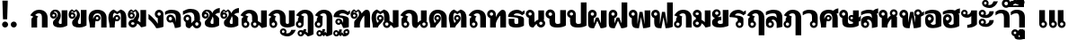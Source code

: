 SplineFontDB: 3.0
FontName: Boon-Black
FullName: Boon Black
FamilyName: Boon
Weight: Black
Copyright: Created by Sungsit Sawaiwan,,, with FontForge 2.0 (http://fontforge.sf.net)
UComments: "2013-5-2: Created." 
Version: 0.1
ItalicAngle: 0
UnderlinePosition: -120
UnderlineWidth: 60
Ascent: 900
Descent: 300
LayerCount: 2
Layer: 0 0 "Back"  1
Layer: 1 0 "Fore"  0
XUID: [1021 986 1629648563 13463922]
FSType: 8
OS2Version: 0
OS2_WeightWidthSlopeOnly: 0
OS2_UseTypoMetrics: 1
CreationTime: 1367466433
ModificationTime: 1368073778
PfmFamily: 33
TTFWeight: 900
TTFWidth: 5
LineGap: 108
VLineGap: 0
OS2TypoAscent: 0
OS2TypoAOffset: 1
OS2TypoDescent: 0
OS2TypoDOffset: 1
OS2TypoLinegap: 108
OS2WinAscent: 0
OS2WinAOffset: 1
OS2WinDescent: 0
OS2WinDOffset: 1
HheadAscent: 0
HheadAOffset: 1
HheadDescent: 0
HheadDOffset: 1
OS2Vendor: 'PfEd'
Lookup: 1 0 0 "Thai Glyph Substitutions"  {"Tone Marks" ("rp" ) } []
Lookup: 1 0 0 "'ccmp' Thai Single Substitutions"  {"'ccmp' Upper Vowels" ("rp" ) } ['ccmp' ('DFLT' <'dflt' > 'latn' <'dflt' > 'thai' <'dflt' > ) ]
Lookup: 2 0 0 "'ccmp' Thai Sara Am Decomposition"  {"Sara Am Decomposition"  } ['ccmp' ('DFLT' <'dflt' > 'latn' <'dflt' > 'thai' <'dflt' > ) ]
Lookup: 6 0 0 "'ccmp' Thai Contextual Substitutions"  {"'ccmp' Tone Mark Substitutions"  } ['ccmp' ('DFLT' <'dflt' > 'latn' <'dflt' > 'thai' <'dflt' > ) ]
Lookup: 4 0 1 "'liga' Thai Ligatures"  {"Tone - Nikhahit"  } ['liga' ('DFLT' <'dflt' > 'latn' <'dflt' > 'thai' <'dflt' > ) ]
Lookup: 262 0 0 "'mkmk' Thai Mark to Mark"  {"'mkmk' Upper Vowels - Tone Marks"  } ['mkmk' ('DFLT' <'dflt' > 'latn' <'dflt' > 'thai' <'dflt' > ) ]
MarkAttachClasses: 1
DEI: 91125
ChainSub2: coverage "'ccmp' Tone Mark Substitutions"  0 0 0 1
 1 1 0
  Coverage: 39 uni0E48 uni0E49 uni0E4A uni0E4B uni0E4C
  BCoverage: 405 uni0E01 uni0E02 uni0E03 uni0E04 uni0E05 uni0E06 uni0E07 uni0E08 uni0E09 uni0E0A uni0E0B uni0E0C uni0E0D uni0E0E uni0E0F uni0E10 uni0E11 uni0E12 uni0E13 uni0E14 uni0E15 uni0E16 uni0E17 uni0E18 uni0E19 uni0E1A uni0E1B uni0E1C uni0E1D uni0E1E uni0E1F uni0E20 uni0E21 uni0E22 uni0E23 uni0E24 uni0E25 uni0E26 uni0E27 uni0E28 uni0E29 uni0E2A uni0E2B uni0E2C uni0E2D uni0E2E uni0E38 uni0E39 uni0E10.rp uni0E0D.rp
 1
  SeqLookup: 0 "Thai Glyph Substitutions" 
EndFPST
LangName: 1033 
Encoding: UnicodeFull
Compacted: 1
UnicodeInterp: none
NameList: Adobe Glyph List
DisplaySize: -48
AntiAlias: 1
FitToEm: 1
WinInfo: 0 26 8
BeginPrivate: 0
EndPrivate
TeXData: 1 0 0 346030 173015 115343 0 1048576 115343 783286 444596 497025 792723 393216 433062 380633 303038 157286 324010 404750 52429 2506097 1059062 262144
AnchorClass2: "UpperVowel"  "'mkmk' Upper Vowels - Tone Marks" 
BeginChars: 1114112 125

StartChar: uniF8FF
Encoding: 63743 63743 0
Width: 1450
VWidth: 0
Flags: W
HStem: -394 181<560.402 640.588> -320 100<1085.38 1199.88> -123 75<560.516 639.484> -113 65<949.488 1030.51> -12 120<379.5 527.377 1083.43 1179.58> 498 120<722.957 849.652> 512 100<151.832 248.168>
VStem: 40 100<403.092 500.168> 170 190<127.105 301.374> 260 100<403.108 499.443> 480 75<-208.066 -128.515> 530 190<118.485 492.666> 560 160<-394 -269.086> 645 75<-208.588 -129.619> 880 190<121.59 464.65> 880 65<-197.852 -117.488> 1035 65<-198.71 -117.488> 1180 190<113.552 590>
LayerCount: 2
Fore
SplineSet
1212.5 -71 m 27,0,-1
780 618 m 1,1,-1
 976 618 1069 503 1070 340 c 1,4,-1
 1070 200 l 2,5,-1
 1070 137 1091 108 1125 108 c 0,8,-1
 1159 108 1180 130 1180 130 c 1,11,-1
 1180 590 l 1,12,-1
 1370 590 l 1,13,-1
 1370 60 l 1,14,-1
 1370 60 1277 -12 1125 -12 c 0,17,-1
 973 -12 880 56 880 200 c 2,20,-1
 880 340 l 2,21,-1
 880 423 873 498 780 498 c 0,24,-1
 734 498 720 475 720 475 c 1,27,-1
 720 60 l 1,28,-1
 720 60 648 -12 435 -12 c 0,31,-1
 222 -12 170 61 170 205 c 2,34,-1
 170 295 l 1,35,-1
 96 309 40 374 40 452 c 0,38,-1
 40 540 112 612 200 612 c 0,41,-1
 288 612 360 540 360 452 c 2,44,-1
 360 205 l 2,45,-1
 360 142 386 108 440 108 c 0,48,-1
 494 108 530 130 530 130 c 1,51,-1
 530 560 l 1,52,-1
 530 560 629 616 780 618 c 1,1,-1
200 512 m 0,55,-1
 167 512 140 485 140 452 c 0,58,-1
 140 419 167 392 200 392 c 0,61,-1
 233 392 260 419 260 452 c 0,64,-1
 260 485 233 512 200 512 c 0,55,-1
600 -48 m 0,67,-1
 666 -48 720 -102 720 -168 c 2,70,-1
 720 -394 l 1,71,-1
 560 -394 l 1,72,-1
 560 -281 l 1,73,-1
 513 -265 480 -220 480 -168 c 0,76,-1
 480 -102 534 -48 600 -48 c 0,67,-1
990 -48 m 0,79,-1
 1051 -48 1100 -97 1100 -158 c 0,82,-1
 1100 -178 1095 -197 1085 -213 c 1,85,-1
 1097 -217 1110 -220 1125 -220 c 0,88,-1
 1202 -219 1242 -157 1260 -98 c 1,91,-1
 1410 -98 l 1,92,-1
 1361 -219 1269 -320 1125 -320 c 0,95,-1
 1023 -320 880 -270 880 -158 c 0,98,-1
 880 -97 929 -48 990 -48 c 0,79,-1
990 -113 m 0,101,-1
 965 -113 945 -133 945 -158 c 0,104,-1
 945 -183 965 -203 990 -203 c 0,107,-1
 1015 -203 1035 -183 1035 -158 c 0,110,-1
 1035 -133 1015 -113 990 -113 c 0,101,-1
600 -123 m 0,113,-1
 575 -123 555 -143 555 -168 c 0,116,-1
 555 -193 575 -213 600 -213 c 0,119,-1
 625 -213 645 -193 645 -168 c 0,122,-1
 645 -143 625 -123 600 -123 c 0,113,-1
EndSplineSet
EndChar

StartChar: uni0E01
Encoding: 3585 3585 1
Width: 660
VWidth: 0
Flags: W
HStem: 0 21G<60 250 410 600> 492 120<224.213 379.652>
VStem: 60 190<0 339.278> 410 190<0 458.65>
LayerCount: 2
Fore
SplineSet
250 0 m 1
 60 0 l 1
 60 284 l 2
 60 312 92 355 125 374 c 1
 20 423 l 1
 97 544 180 610 310 612 c 1
 506 612 599 497 600 334 c 1
 600 0 l 1
 410 0 l 1
 410 334 l 2
 410 417 403 492 310 492 c 0
 238 492 205 452 185 431 c 1
 290 379 l 1
 290 379 250 355 250 324 c 2
 250 0 l 1
EndSplineSet
EndChar

StartChar: uni0E5B
Encoding: 3675 3675 2
Width: 400
VWidth: 0
Flags: W
LayerCount: 2
EndChar

StartChar: uni0E10.rp
Encoding: 63232 63232 3
Width: 580
VWidth: 0
Flags: W
HStem: 94 65<139.488 220.15> 249 65<139.488 219.882> 492 120<226.738 415.272>
VStem: 70 65<163.488 244.512> 330 190<16.9536 56.2682 154 322.287>
LayerCount: 2
Fore
SplineSet
300 612 m 4
 388 612 451 571 480 540 c 1
 502 562 560 590 560 590 c 1
 560 480 l 1
 560 480 534 470 480 420 c 1
 424 476 354 492 300 492 c 4
 246 492 200 456 200 424 c 5
 375 404 520 386 520 284 c 6
 520 21 l 1
 520 21 463 -12 330 -12 c 1
 330 -12 305 70 264 132 c 1
 243 109 213 94 180 94 c 0
 119 94 70 143 70 204 c 0
 70 265 119 314 180 314 c 0
 294 314 330 154 330 154 c 1
 330 291 l 6
 330 356 95 354 10 364 c 5
 10 534 180 612 300 612 c 4
180 249 m 0
 155 249 135 229 135 204 c 0
 135 179 155 159 180 159 c 0
 205 159 225 179 225 204 c 0
 225 229 205 249 180 249 c 0
EndSplineSet
EndChar

StartChar: uni0E0D.rp
Encoding: 63247 63247 4
Width: 940
VWidth: 0
Flags: W
HStem: -12 120<613.47 709.588> -12 75<144.489 235.511> 492 120<224.213 379.652>
VStem: 60 190<216.095 339.278> 60 75<73.2203 164.242> 245 75<72.4892 164.461> 410 190<121.59 458.65> 710 190<113.552 590>
LayerCount: 2
Fore
SplineSet
310 612 m 5x73
 506 612 599 497 600 334 c 5
 600 200 l 2
 600 137 621.306 108 655 108 c 0
 688.694 108 710 130 710 130 c 1
 710 590 l 1
 900 590 l 1
 900 60 l 1
 900 60 807.083 -12 655 -12 c 0
 502.917 -12 410 56 410 200 c 2
 410 334 l 6
 410 417 403 492 310 492 c 4
 238 492 205 452 185 431 c 5
 290 379 l 5
 290 379 250 355 250 324 c 6
 250 233 l 1xb3
 292 212 320 168 320 118 c 0
 320 46 262 -12 190 -12 c 0
 118 -12 60 46 60 118 c 2x6f
 60 284 l 6
 60 312 92 355 125 374 c 5
 20 423 l 5
 97 544 180 610 310 612 c 5x73
190 173 m 0
 160 173 135 148 135 118 c 0
 135 88 160 63 190 63 c 0
 220 63 245 88 245 118 c 0x6f
 245 148 220 173 190 173 c 0
EndSplineSet
EndChar

StartChar: uni0E1A
Encoding: 3610 3610 5
Width: 730
VWidth: 0
Flags: W
HStem: -12 120<349.5 497.377> 512 100<121.832 218.168>
VStem: 10 100<403.092 500.168> 140 190<127.105 301.374> 230 100<403.108 499.443> 500 190<118.485 590>
LayerCount: 2
Fore
SplineSet
170 612 m 4xf4
 258 612 330 540 330 452 c 6xec
 330 205 l 6
 330 142 356 108 410 108 c 4
 464 108 500 130 500 130 c 5
 500 590 l 5
 690 590 l 5
 690 60 l 5
 690 60 618 -12 405 -12 c 4
 192 -12 140 61 140 205 c 6
 140 295 l 5
 66 309 10 374 10 452 c 4
 10 540 82 612 170 612 c 4xf4
170 512 m 4
 137 512 110 485 110 452 c 4
 110 419 137 392 170 392 c 4
 203 392 230 419 230 452 c 4
 230 485 203 512 170 512 c 4
EndSplineSet
EndChar

StartChar: uni0E38
Encoding: 3640 3640 6
Width: 0
VWidth: 0
Flags: W
HStem: -400 181<-199.598 -119.412 -199.598 -119.412> -129 75<-199.485 -120.515 -199.485 -120.515>
VStem: -280 75<-214.066 -134.515 -214.066 -134.515> -200 160<-400 -275.086 -400 -275.086> -115 75<-214.588 -135.619 -214.588 -135.619>
LayerCount: 2
Fore
Refer: 60 63256 S 1 0 0 1 0 0 2
EndChar

StartChar: space
Encoding: 32 32 7
Width: 400
VWidth: 0
Flags: W
LayerCount: 2
EndChar

StartChar: uni0E40
Encoding: 3648 3648 8
Width: 340
VWidth: 0
Flags: W
HStem: -12 75<144.489 235.511>
VStem: 60 190<216.095 590> 60 75<73.2203 164.242> 245 75<72.4892 164.461>
LayerCount: 2
Back
SplineSet
60 590 m 5xd0
 230 590 l 5
 230 242 l 5xd0
 282 225 320 176 320 118 c 4
 320 46 262 -12 190 -12 c 4
 118 -12 60 46 60 118 c 6xb0
 60 590 l 5xd0
190 173 m 4
 160 173 135 148 135 118 c 4xb0
 135 88 160 63 190 63 c 4
 220 63 245 88 245 118 c 4
 245 148 220 173 190 173 c 4
EndSplineSet
Fore
SplineSet
60 590 m 1xc0
 250 590 l 1
 250 233 l 1xc0
 292 212 320 168 320 118 c 0
 320 46 262 -12 190 -12 c 0
 118 -12 60 46 60 118 c 2xb0
 60 590 l 1xc0
190 173 m 0
 160 173 135 148 135 118 c 0
 135 88 160 63 190 63 c 0
 220 63 245 88 245 118 c 0xb0
 245 148 220 173 190 173 c 0
EndSplineSet
EndChar

StartChar: uni0E41
Encoding: 3649 3649 9
Width: 630
VWidth: 0
Flags: W
HStem: -12 75<144.489 235.511 434.489 525.511>
VStem: 60 75<73.2203 164.242> 60 190<216.095 590> 245 75<72.4892 164.461> 350 75<73.2203 164.242> 350 190<216.095 590> 535 75<72.4892 164.461>
LayerCount: 2
Fore
Refer: 8 3648 N 1 0 0 1 290 0 2
Refer: 8 3648 N 1 0 0 1 0 0 2
EndChar

StartChar: uni0E3A
Encoding: 3642 3642 10
Width: 0
VWidth: 0
Flags: W
HStem: -258 200<-217.147 -82.8529>
VStem: -250 200<-225.147 -90.8529>
LayerCount: 2
Fore
SplineSet
-50 -158 m 0
 -50 -213 -95 -258 -150 -258 c 0
 -205 -258 -250 -213 -250 -158 c 0
 -250 -103 -205 -58 -150 -58 c 0
 -95 -58 -50 -103 -50 -158 c 0
EndSplineSet
EndChar

StartChar: period
Encoding: 46 46 11
Width: 260
VWidth: 0
Flags: HW
HStem: -12 200<62.8529 197.147 62.8529 197.147>
VStem: 30 200<20.8529 155.147 20.8529 155.147>
LayerCount: 2
Fore
Refer: 62 63258 S 1 0 0 1 280 246 2
EndChar

StartChar: exclam
Encoding: 33 33 12
Width: 340
VWidth: 0
Flags: HW
HStem: -12 200<102.853 237.147>
VStem: 70 200<20.8529 155.147> 80 180<635.4 900> 100 140<270 534.6>
LayerCount: 2
Fore
SplineSet
80 900 m 1xa0
 260 900 l 1xa0
 240 270 l 1
 100 270 l 1x90
 80 900 l 1xa0
EndSplineSet
Refer: 11 46 N 1 0 0 1 40 0 2
EndChar

StartChar: uni0E34
Encoding: 3636 3636 13
Width: 0
VWidth: 0
Flags: HW
HStem: 650 60<-535 -295> 772 100<-506.028 -338.445>
LayerCount: 2
Back
SplineSet
-420 920 m 4
 -176 920 -90 742.466 -90 688 c 5
 -640 688 l 5
 -640 805 -537.334 920 -420 920 c 4
-420 820 m 4
 -474 820 -500 782.114 -500 758 c 5
 -250 758 l 5
 -288 814 -362 820 -420 820 c 4
-1017.5 922 m 0
 -854.5 922 -752.5 805 -752.5 690 c 1
 -1282.5 690 l 1
 -1282.5 807 -1180.5 922 -1017.5 922 c 0
-1017.5 832 m 0
 -1092.5 832 -1120.5 802 -1137.5 770 c 1
 -897.5 770 l 1
 -913.5 802 -942.5 832 -1017.5 832 c 0
EndSplineSet
Fore
Refer: 54 63233 S 1 0 0 1 -60 -40 2
Substitution2: "'ccmp' Upper Vowels" uni0E34.rp
EndChar

StartChar: uni0E1B
Encoding: 3611 3611 14
Width: 700
VWidth: 0
Flags: W
HStem: -12 120<319.5 467.377> 522 90<108.642 201.358>
VStem: 10 90<420.934 513.358> 110 190<127.105 340.44> 210 90<420.758 513.242> 470 190<118.485 860>
LayerCount: 2
Fore
SplineSet
155 612 m 0xf4
 235 612 300 547 300 467 c 6xec
 300 205 l 2
 300 142 326 108 380 108 c 0
 434 108 470 130 470 130 c 1
 470 860 l 1
 660 860 l 1
 660 60 l 1
 660 60 588 -12 375 -12 c 0
 162 -12 110 61 110 205 c 2
 110 329 l 1
 52 348 10 403 10 467 c 0
 10 547 75 612 155 612 c 0xf4
155 522 m 0
 125 522 100 497 100 467 c 0
 100 437 125 412 155 412 c 0
 185 412 210 437 210 467 c 0
 210 497 185 522 155 522 c 0
EndSplineSet
EndChar

StartChar: uni0E35
Encoding: 3637 3637 15
Width: 0
VWidth: 0
Flags: W
HStem: 650 60<-515 -275> 772 100<-486.028 -318.599>
LayerCount: 2
Fore
Refer: 55 63234 N 1 0 0 1 -60 -40 2
Substitution2: "'ccmp' Upper Vowels" uni0E35.rp
EndChar

StartChar: uni0E48
Encoding: 3656 3656 16
Width: 0
VWidth: 0
Flags: W
HStem: 940 250<-360 -210>
VStem: -360 150<940 1190>
AnchorPoint: "UpperVowel" -140 -60 mark 0
LayerCount: 2
Fore
Refer: 44 63242 S 1 0 0 1 -140 260 2
Substitution2: "Tone Marks" uni0E48.rp
EndChar

StartChar: uni0E31
Encoding: 3633 3633 17
Width: 0
VWidth: 0
Flags: W
HStem: 658 100<-344.625 -230.117> 865 65<-480.512 -399.488>
VStem: -550 65<780.148 860.512> -395 65<779.29 860.512>
LayerCount: 2
Fore
Refer: 58 63248 S 1 0 0 1 -110 -10 2
Substitution2: "'ccmp' Upper Vowels" uni0E31.rp
EndChar

StartChar: uni0E4B
Encoding: 3659 3659 18
Width: 0
VWidth: 0
Flags: W
HStem: 940 250<-345 -195> 1025 80<-420 -345 -195 -120>
VStem: -345 150<940 1025 1105 1190>
AnchorPoint: "UpperVowel" -50 -60 mark 0
LayerCount: 2
Fore
Refer: 47 63245 S 1 0 0 1 -130 260 2
Substitution2: "Tone Marks" uni0E4B.rp
EndChar

StartChar: uni0E37
Encoding: 3639 3639 19
Width: 0
VWidth: 0
Flags: HW
HStem: 650 60<-535 -298> 772 100<-506.028 -369.381>
VStem: -250 100<800 910>
LayerCount: 2
Back
SplineSet
-392 950 m 5
 -270 950 l 5
 -208 816 l 5
 -168 816 l 5
 -230 950 l 5
 -90 950 l 5
 -90 690 l 5
 -620 690 l 5
 -620 807 -538 912 -375 912 c 5
 -392 950 l 5
-375 812 m 4
 -426 812 -458 782 -475 750 c 5
 -235 750 l 5
 -273 788 -309 812 -375 812 c 4
EndSplineSet
Fore
Refer: 57 63236 S 1 0 0 1 -60 -40 2
Substitution2: "'ccmp' Upper Vowels" uni0E37.rp
EndChar

StartChar: uni0E36
Encoding: 3638 3638 20
Width: 0
VWidth: 0
Flags: HW
HStem: 650 60<-554 -314> 650 117<-299.61 -218.605> 772 100<-525.59 -359.977> 857 65<-299.155 -219.084>
VStem: -700 396<650 812> -214 64<772.054 852.512>
LayerCount: 2
Back
SplineSet
-170 992 m 4x7c
 -109 992 -60 943 -60 882 c 4
 -60 845 -79 812 -107 792 c 5
 -89 760 -80 725 -80 690 c 5
 -610 690 l 5
 -610 807 -508 922 -345 922 c 4
 -320 922 -297 919 -275 914 c 5
 -261 959 -220 992 -170 992 c 4x7c
-170 927 m 4
 -195 927 -215 907 -215 882 c 4
 -215 857 -195 837 -170 837 c 4x9c
 -145 837 -125 857 -125 882 c 4
 -125 907 -145 927 -170 927 c 4
-345 832 m 4x7c
 -420 832 -448 802 -465 770 c 5
 -225 770 l 5
 -241 802 -270 832 -345 832 c 4x7c
EndSplineSet
Fore
Refer: 56 63235 S 1 0 0 1 -90 -40 2
Substitution2: "'ccmp' Upper Vowels" uni0E36.rp
EndChar

StartChar: uni0E03
Encoding: 3587 3587 21
Width: 650
VWidth: 0
Flags: W
HStem: -12 120<329.028 418.245> 287 65<93.3212 172.788> 442 65<93.3008 173.012>
VStem: 10 78<356.639 482.837> 130 190<116.248 233.657> 178 64<357.345 436.655> 291 100<370.648 512.547> 420 190<110.783 590>
LayerCount: 2
Fore
SplineSet
125 612 m 5xf5
 195 560 l 1
 265 612 l 5
 265 612 391 552 391 410 c 0xf7
 391 301 320 245 320 170 c 0
 320 133 341 108 370 108 c 0
 399 108 420 120 420 120 c 1
 420 590 l 1
 610 590 l 1
 610 60 l 1
 610 60 518 -12 370 -12 c 0
 222 -12 130 34 130 140 c 2
 130 170 l 2xf9
 130 256 291 337 291 448 c 0xf3
 291 524 258 546 258 546 c 1
 195 500 l 1
 130 546 l 1xf9
 130 546 101 528 93 500 c 1
 104 505 121 507 132 507 c 0
 193 507 242 460 242 397 c 0
 242 334 193 287 131 287 c 0
 69 287 10 327 10 420 c 0
 10 573 125 612 125 612 c 5xf5
133 442 m 0
 109 442 88 422 88 397 c 0
 88 372 109 352 133 352 c 0
 158 352 178 372 178 397 c 0
 178 422 158 442 133 442 c 0
EndSplineSet
EndChar

StartChar: uni0E0D
Encoding: 3597 3597 22
Width: 940
VWidth: 0
Flags: W
HStem: -302 100<615.375 729.883> -95 65<479.488 560.512> -12 75<144.489 235.511> -12 120<613.47 709.588> 492 120<224.213 379.652>
VStem: 60 75<73.2203 164.242> 60 190<216.095 339.278> 245 75<72.4892 164.461> 410 65<-179.852 -99.488> 410 190<121.59 458.65> 565 65<-180.71 -99.488> 710 190<113.552 590>
LayerCount: 2
Fore
Refer: 58 63248 N 1 0 0 1 850 -970 2
Refer: 4 63247 N 1 0 0 1 0 0 2
EndChar

StartChar: uni0E02
Encoding: 3586 3586 23
Width: 640
VWidth: 0
Flags: W
HStem: -12 120<319.028 408.245> 307 70<103.321 182.788> 467 65<142 182.437> 548 64<143.208 249.423>
VStem: 20 78<382.808 461.571> 120 190<116.248 233.657> 188 64<382.038 461.655> 281 100<370.648 514.564> 410 190<110.783 590>
LayerCount: 2
Fore
SplineSet
190 612 m 4xfb80
 330 612 381 519 381 410 c 4xfb80
 381 301 310 245 310 170 c 4
 310 133 331 108 360 108 c 4
 389 108 410 120 410 120 c 5
 410 590 l 5
 600 590 l 5
 600 60 l 5
 600 60 508 -12 360 -12 c 4
 212 -12 120 34 120 140 c 6
 120 170 l 6xfc80
 120 256 281 337 281 448 c 4
 281 510 232 546 190 548 c 5
 168 548 155 543 142 532 c 5
 203 532 252 485 252 422 c 4
 252 359 203 307 141 307 c 4
 79 307 20 352 20 445 c 4
 20 528 85 612 190 612 c 4xfb80
143 467 m 4
 119 467 98 447 98 422 c 4
 98 397 119 377 143 377 c 4
 168 377 188 397 188 422 c 4
 188 447 168 467 143 467 c 4
EndSplineSet
EndChar

StartChar: uni0E0B
Encoding: 3595 3595 24
Width: 670
VWidth: 0
Flags: W
HStem: -12 120<329.028 418.245> 287 65<93.3212 172.788> 442 65<93.3008 173.012> 496 164<530.832 630>
VStem: 10 78<356.639 482.837> 130 190<116.248 233.642> 178 64<357.345 436.655> 420 190<110.783 352.686>
LayerCount: 2
Fore
SplineSet
630 660 m 1xdb
 630 496 l 1xdb
 504 496 470 436 470 436 c 1
 470 436 610 373 610 294 c 2
 610 60 l 1
 610 60 518 -12 370 -12 c 0
 222 -12 130 34 130 140 c 2
 130 170 l 2
 130 256 291 337 291 448 c 0
 291 524 258 546 258 546 c 1
 195 500 l 1
 130 546 l 1
 130 546 101 528 93 500 c 1
 104 505 121 507 132 507 c 0xed
 193 507 242 460 242 397 c 0
 242 334 193 287 131 287 c 0
 69 287 10 327 10 420 c 0
 10 573 125 612 125 612 c 5
 195 560 l 1
 265 612 l 5
 265 612 350 572 380 479 c 1
 402 558 467 638 630 660 c 1xdb
133 442 m 0xeb
 109 442 88 422 88 397 c 0
 88 372 109 352 133 352 c 0
 158 352 178 372 178 397 c 0
 178 422 158 442 133 442 c 0xeb
389 379 m 1
 378 290 320 238 320 170 c 0xcd
 320 133 341 108 370 108 c 0
 399 108 420 120 420 120 c 1
 420 294 l 2
 420 327 403 361 389 379 c 1
EndSplineSet
EndChar

StartChar: uni0E0A
Encoding: 3594 3594 25
Width: 640
VWidth: 0
Flags: W
HStem: -12 120<319.028 408.245> 307 70<103.321 182.788> 467 65<142 182.437> 496 164<517.168 620> 548 64<143.208 249.252>
VStem: 20 78<382.808 461.571> 120 190<116.248 233.642> 188 64<382.038 461.655> 410 190<110.783 355.814>
LayerCount: 2
Fore
SplineSet
620 660 m 1xd580
 620 496 l 1
 494 496 470 436 470 436 c 1
 470 436 600 373 600 294 c 2
 600 60 l 1
 600 60 508 -12 360 -12 c 0
 212 -12 120 34 120 140 c 2
 120 170 l 2xd680
 120 256 281 337 281 448 c 0
 281 510 232 546 190 548 c 1
 168 548 155 543 142 532 c 1
 203 532 252 485 252 422 c 0
 252 359 203 307 141 307 c 0
 79 307 20 352 20 445 c 0
 20 528 85 612 190 612 c 4xed80
 297 612 352 558 372 484 c 1
 395 561 460 638 620 660 c 1xd580
143 467 m 0xe580
 119 467 98 447 98 422 c 0
 98 397 119 377 143 377 c 0
 168 377 188 397 188 422 c 0
 188 447 168 467 143 467 c 0xe580
379 379 m 1
 368 290 310 238 310 170 c 0xc680
 310 133 331 108 360 108 c 0
 389 108 410 120 410 120 c 1
 410 294 l 2
 410 327 393 361 379 379 c 1
EndSplineSet
EndChar

StartChar: uni0E49
Encoding: 3657 3657 26
Width: 0
VWidth: 0
Flags: W
HStem: 928 92<-330 -271.767 -330 -271.767> 1152 50<-457.075 -383.086 -457.075 -383.086>
VStem: -510 50<1075.47 1149.19 1075.47 1149.19> -380 68<1075.07 1147.59 1075.07 1147.59> -200 130<1098.07 1190 1098.07 1190>
AnchorPoint: "UpperVowel" -120 -60 mark 0
LayerCount: 2
Fore
Refer: 45 63243 S 1 0 0 1 0 260 2
Substitution2: "Tone Marks" uni0E49.rp
EndChar

StartChar: uni0E16
Encoding: 3606 3606 27
Width: 640
VWidth: 0
Flags: W
HStem: -12 75<144.489 235.511> 0 21G<410 600> 492 120<224.213 379.652>
VStem: 60 190<216.095 339.278> 60 75<73.2203 164.242> 245 75<72.4892 164.461> 410 190<0 458.65>
LayerCount: 2
Back
SplineSet
332 618 m 5xb6
 528 618 619 504 620 341 c 5
 620 0 l 5
 440 0 l 5
 440 341 l 6
 440 424 425 498 332 498 c 4
 260 498 205 458 185 437 c 5
 260 400 l 5
 260 238 l 5x76
 307 218 340 172 340 118 c 4
 340 46 282 -12 210 -12 c 4
 138 -12 80 46 80 118 c 6xae
 80 290 l 6
 80 318 92 361 125 380 c 5
 20 429 l 5
 97 550 202 616 332 618 c 5xb6
210 173 m 4
 180 173 155 148 155 118 c 4
 155 88 180 63 210 63 c 4xae
 240 63 265 88 265 118 c 4
 265 148 240 173 210 173 c 4
EndSplineSet
Fore
SplineSet
310 612 m 5xb2
 506 612 599 497 600 334 c 5
 600 0 l 1
 410 0 l 1
 410 334 l 6
 410 417 403 492 310 492 c 4
 238 492 205 452 185 431 c 5
 290 379 l 5
 290 379 250 355 250 324 c 6
 250 233 l 1x72
 292 212 320 168 320 118 c 0
 320 46 262 -12 190 -12 c 0
 118 -12 60 46 60 118 c 2xae
 60 284 l 6
 60 312 92 355 125 374 c 5
 20 423 l 5
 97 544 180 610 310 612 c 5xb2
190 173 m 0
 160 173 135 148 135 118 c 0
 135 88 160 63 190 63 c 0
 220 63 245 88 245 118 c 0xae
 245 148 220 173 190 173 c 0
EndSplineSet
EndChar

StartChar: uni00A0
Encoding: 160 160 28
Width: 400
VWidth: 0
Flags: W
LayerCount: 2
EndChar

StartChar: uni0E21
Encoding: 3617 3617 29
Width: 640
VWidth: 0
Flags: W
HStem: -12 90<108.642 201.358> 188 224<110.252 201.242> 522 90<108.642 201.358>
VStem: 10 90<86.6419 179.066 420.934 513.358> 110 190<259.56 340.44> 210 90<86.758 133 420.758 513.242> 410 190<170 590>
CounterMasks: 1 e0
LayerCount: 2
Back
SplineSet
155 612 m 4xfa
 235 612 300 547 300 467 c 6
 300 253 l 5
 353 224 388 197 410 170 c 5
 410 590 l 5
 600 590 l 5
 600 28 l 5
 600 28 513 -3 430 -12 c 5
 430 -12 381 95 300 133 c 5xf6
 300 53 235 -12 155 -12 c 4
 75 -12 10 53 10 133 c 4
 10 197 52 252 110 271 c 5
 110 329 l 5
 52 348 10 403 10 467 c 4
 10 547 75 612 155 612 c 4xfa
155 522 m 4
 125 522 100 497 100 467 c 4
 100 437 125 412 155 412 c 4
 185 412 210 437 210 467 c 4
 210 497 185 522 155 522 c 4
155 188 m 4
 125 188 100 163 100 133 c 4
 100 103 125 78 155 78 c 4
 185 78 210 103 210 133 c 4
 210 163 185 188 155 188 c 4
EndSplineSet
Fore
SplineSet
155 612 m 0xfa
 235 612 300 547 300 467 c 2
 300 253 l 1
 353 224 388 197 410 170 c 1
 410 590 l 1
 600 590 l 1
 600 28 l 1
 600 28 513 -3 430 -12 c 1
 430 -12 381 95 300 133 c 1xf6
 300 53 235 -12 155 -12 c 0
 75 -12 10 53 10 133 c 0
 10 197 52 252 110 271 c 1
 110 329 l 1
 52 348 10 403 10 467 c 0
 10 547 75 612 155 612 c 0xfa
155 522 m 0
 125 522 100 497 100 467 c 0
 100 437 125 412 155 412 c 0
 185 412 210 437 210 467 c 0
 210 497 185 522 155 522 c 0
155 188 m 0
 125 188 100 163 100 133 c 0
 100 103 125 78 155 78 c 0
 185 78 210 103 210 133 c 0
 210 163 185 188 155 188 c 0
EndSplineSet
EndChar

StartChar: uni0E06
Encoding: 3590 3590 30
Width: 660
VWidth: 0
Flags: W
HStem: -12 90<128.642 221.358> 188 90<128.642 201.758> 293 65<93.3212 172.788> 448 65<93.3008 173.012>
VStem: 10 78<362.639 488.201> 30 90<86.6419 179.358> 178 64<363.345 442.655> 230 90<86.758 133> 291 100<368.523 512.547> 430 190<176 590>
LayerCount: 2
Fore
SplineSet
125 612 m 1xfac0
 195 560 l 1
 265 612 l 1
 265 612 391 552 391 410 c 0xfac0
 391 338 360 289 339 242 c 1
 381 217 411 200 430 176 c 1
 430 590 l 1
 620 590 l 1
 620 34 l 1
 620 34 533 3 450 -6 c 5
 450 -6 401 95 320 133 c 1
 320 53 255 -12 175 -12 c 0
 95 -12 30 53 30 133 c 0xf540
 30 213 95 278 175 278 c 0
 180 278 185 278 190 277 c 1
 236 329 291 383 291 448 c 0
 291 524 258 546 258 546 c 1
 195 500 l 1
 130 546 l 1
 130 546 101 534 93 506 c 1
 104 511 121 513 132 513 c 0
 193 513 242 466 242 403 c 0
 242 340 193 293 131 293 c 0
 69 293 10 333 10 426 c 0
 10 579 125 612 125 612 c 1xfac0
133 448 m 0
 109 448 88 428 88 403 c 0
 88 378 109 358 133 358 c 0
 158 358 178 378 178 403 c 0
 178 428 158 448 133 448 c 0
175 188 m 0
 145 188 120 163 120 133 c 0
 120 103 145 78 175 78 c 0
 205 78 230 103 230 133 c 0xf540
 230 163 205 188 175 188 c 0
EndSplineSet
EndChar

StartChar: uni0E4C
Encoding: 3660 3660 31
Width: 0
VWidth: 0
Flags: W
HStem: 888 65<-349.868 -269.488 -349.868 -269.488>
VStem: -430 75<957.488 1038.22 957.488 1038.22> -265 65<957.488 1038.27 957.488 1038.27>
AnchorPoint: "UpperVowel" -90 -60 mark 0
LayerCount: 2
Fore
Refer: 48 63246 S 1 0 0 1 -150 220 2
Substitution2: "Tone Marks" uni0E4C.rp
EndChar

StartChar: uni0E54
Encoding: 3668 3668 32
Width: 400
VWidth: 0
Flags: W
LayerCount: 2
EndChar

StartChar: uni0E19
Encoding: 3609 3609 33
Width: 670
VWidth: 0
Flags: W
HStem: -12 90<468.735 561.358> 522 90<108.642 201.358>
VStem: 10 90<420.934 513.358> 110 190<170 340.44> 210 90<420.758 513.242> 430 190<255 590> 570 90<86.6419 178.887>
LayerCount: 2
Back
SplineSet
330 170 m 5xf0
 330 170 375 235 460 264 c 5
 460 590 l 5
 650 590 l 5
 650 255 l 5xf4
 634 247 l 5
 668 221 690 179 690 133 c 4
 690 53 625 -12 545 -12 c 4
 471 -12 410 43 401 115 c 5
 339 59 300 -12 300 -12 c 5
 156 -12 140 61 140 205 c 6
 140 295 l 5xf2
 66 309 10 374 10 452 c 4
 10 540 82 612 170 612 c 4
 258 612 330 540 330 452 c 6xe8
 330 170 l 5xf0
170 512 m 4
 137 512 110 485 110 452 c 4
 110 419 137 392 170 392 c 4
 203 392 230 419 230 452 c 4xe8
 230 485 203 512 170 512 c 4
545 188 m 4
 515 188 490 163 490 133 c 4
 490 103 515 78 545 78 c 4
 575 78 600 103 600 133 c 4xe2
 600 163 575 188 545 188 c 4
EndSplineSet
Fore
SplineSet
155 612 m 4xf2
 235 612 300 547 300 467 c 0xe8
 300 368 300 269 300 170 c 1
 300 170 345 235 430 264 c 1
 430 590 l 1
 620 590 l 1
 620 255 l 1xf4
 604 247 l 1
 638 221 660 179 660 133 c 0
 660 53 595 -12 515 -12 c 0
 441 -12 380 43 371 115 c 1
 309 59 270 -12 270 -12 c 1
 126 -12 110 61 110 205 c 2
 110 329 l 1
 52 348 10 403 10 467 c 0
 10 547 75 612 155 612 c 4xf2
155 522 m 0
 125 522 100 497 100 467 c 0
 100 437 125 412 155 412 c 0
 185 412 210 437 210 467 c 0
 210 497 185 522 155 522 c 0
515 188 m 0
 485 188 460 163 460 133 c 0
 460 103 485 78 515 78 c 0
 545 78 570 103 570 133 c 0xe2
 570 163 545 188 515 188 c 0
EndSplineSet
EndChar

StartChar: uni0E2B
Encoding: 3627 3627 34
Width: 680
VWidth: 0
Flags: W
HStem: 0 21G<110 300 430 620> 522 90<108.642 201.358> 537 75<464.489 555.511>
VStem: 10 90<420.934 513.358> 110 190<0 153.597 288 340.44> 210 90<420.758 513.242> 380 75<436.043 527.511> 430 190<0 298> 565 75<436.039 527.511>
LayerCount: 2
Fore
SplineSet
155 612 m 0xd9
 235 612 300 547 300 467 c 2xd4
 300 288 l 1
 312 319 376 378 410 400 c 1
 392 422 380 451 380 482 c 0
 380 554 438 612 510 612 c 4
 582 612 640 554 640 482 c 0xba80
 640 441 620 404 590 380 c 1
 620 360 l 1
 620 0 l 1
 430 0 l 1
 430 298 l 1
 397 272 300 155 300 50 c 2
 300 0 l 1
 110 0 l 1
 110 329 l 1
 52 348 10 403 10 467 c 0
 10 547 75 612 155 612 c 0xd9
510 537 m 0xb280
 480 537 455 512 455 482 c 0
 455 452 480 427 510 427 c 0
 540 427 565 452 565 482 c 0
 565 512 540 537 510 537 c 0xb280
155 522 m 0xd4
 125 522 100 497 100 467 c 0
 100 437 125 412 155 412 c 0
 185 412 210 437 210 467 c 0
 210 497 185 522 155 522 c 0xd4
EndSplineSet
EndChar

StartChar: uni0E23
Encoding: 3619 3619 35
Width: 580
VWidth: 0
Flags: W
HStem: -12 75<294.489 385.511> 492 120<216.738 405.272>
VStem: 210 75<72.4892 164.461> 280 190<216.095 322.287> 395 75<73.2203 164.242>
LayerCount: 2
Fore
SplineSet
290 612 m 0xd0
 378 612 441 571 470 540 c 1
 492 562 550 590 550 590 c 1
 550 480 l 1
 550 480 524 470 470 420 c 1xc8
 414 476 344 492 290 492 c 0
 236 492 190 456 190 424 c 1
 365 404 470 386 470 284 c 2xd0
 470 118 l 6
 470 46 412 -12 340 -12 c 0
 268 -12 210 46 210 118 c 0xe8
 210 168 238 212 280 233 c 1
 280 291 l 2
 280 356 85 354 0 364 c 1
 0 534 170 612 290 612 c 0xd0
340 173 m 0
 310 173 285 148 285 118 c 0xe8
 285 88 310 63 340 63 c 0
 370 63 395 88 395 118 c 0
 395 148 370 173 340 173 c 0
EndSplineSet
EndChar

StartChar: uni0E33
Encoding: 3635 3635 36
Width: 520
VWidth: 0
Flags: HW
HStem: 0 21<330 520> 497 120<120.494 295.572> 638 85<-362.683 -267.317 -362.683 -267.317> 843 85<-362.683 -267.317 -362.683 -267.317>
VStem: -460 85<735.317 830.683 735.317 830.683> -255 85<735.317 830.683 735.317 830.683> 330 190<0 458.439>
LayerCount: 2
Fore
Refer: 39 3634 N 1 0 0 1 0 0 2
Refer: 41 3661 N 1 0 0 1 0 0 2
MultipleSubs2: "Sara Am Decomposition" uni0E4D.rp uni0E32
EndChar

StartChar: uni0E4A
Encoding: 3658 3658 37
Width: 0
VWidth: 0
Flags: W
HStem: 928 50<-398.911 -324.925 -398.911 -324.925> 928 60<-255 -227 -255 -227> 1058 50<-376.72 -325.719 -376.72 -325.719> 1145 52<-375.554 -319.845 -375.554 -319.845 -278.109 -219.811 -278.109 -219.811>
VStem: -470 68<981.058 1070.5 981.058 1070.5> -322 50<980.811 1054.76 980.811 1054.76 1110 1144.95 1110 1144.95> -209 89<1027.77 1142.16 1027.77 1142.16> -85 115<1049.01 1190 1049.01 1190>
AnchorPoint: "UpperVowel" -60 -60 mark 0
LayerCount: 2
Fore
Refer: 46 63244 S 1 0 0 1 0 260 2
Substitution2: "Tone Marks" uni0E4A.rp
EndChar

StartChar: uni0E47
Encoding: 3655 3655 38
Width: 0
VWidth: 0
Flags: HW
HStem: 690 60<-342.121 -267.545> 690 85<-602.15 -518.294> 830 50<-341 -269> 895 75<-550.661 -321.88> 910 85<-601.642 -350.667>
VStem: -725 110<785.36 897.477> -506 60<789.317 848> -395 50<772.49 826> -270 120<1016.95 1100> -265 50<754.116 826>
LayerCount: 2
Fore
Refer: 59 63250 S 1 0 0 1 -105 0 2
Substitution2: "'ccmp' Upper Vowels" uni0E47.rp
EndChar

StartChar: uni0E32
Encoding: 3634 3634 39
Width: 520
VWidth: 0
Flags: W
HStem: 0 21G<290 480> 492 120<81.9766 258.542>
VStem: 290 190<0 457.321>
LayerCount: 2
Back
SplineSet
330 0 m 5
 330 356 l 5
 328 456 301 498 220 498 c 4
 155 498 122 476 50 425 c 5
 0 526 l 5
 71 587 153 618 220 618 c 4
 381 618 520 567 520 356 c 6
 520 0 l 5
 330 0 l 5
EndSplineSet
Fore
SplineSet
290 0 m 1
 290 350 l 1
 288 450 258 492 205 492 c 0
 118 492 78 473 10 420 c 1
 10 540 l 1
 55 575 109 612 205 612 c 0
 397 612 480 522 480 350 c 2
 480 0 l 1
 290 0 l 1
EndSplineSet
EndChar

StartChar: uni0E27
Encoding: 3623 3623 40
Width: 560
VWidth: 0
Flags: W
HStem: -12 75<344.489 435.511> 492 120<99.4331 303.21>
VStem: 260 75<72.4892 164.461> 330 190<216.095 459.687> 445 75<73.2203 164.242>
LayerCount: 2
Back
SplineSet
220 618 m 4xd0
 381 618 520 567 520 356 c 4xd0
 520 277 520 197 520 118 c 4
 520 46 462 -12 390 -12 c 4
 318 -12 260 46 260 118 c 4xe8
 260 168 288 212 330 233 c 5
 330 274 330 315 330 356 c 4
 328 456 301 498 220 498 c 4
 155 498 122 476 50 425 c 5
 0 526 l 5
 71 587 153 618 220 618 c 4xd0
390 173 m 4
 360 173 335 148 335 118 c 4
 335 88 360 63 390 63 c 4
 420 63 445 88 445 118 c 4xe8
 445 148 420 173 390 173 c 4
EndSplineSet
Fore
SplineSet
230 612 m 0xd0
 391 612 520 561 520 350 c 2xd0
 520 118 l 2
 520 46 462 -12 390 -12 c 0
 318 -12 260 46 260 118 c 0xe8
 260 168 288 212 330 233 c 1
 330 350 l 1
 328 450 311 492 230 492 c 0
 143 492 88 467 20 420 c 1
 20 540 l 5
 65 575 134 612 230 612 c 0xd0
390 173 m 0
 360 173 335 148 335 118 c 0
 335 88 360 63 390 63 c 0
 420 63 445 88 445 118 c 0xe8
 445 148 420 173 390 173 c 0
EndSplineSet
EndChar

StartChar: uni0E4D
Encoding: 3661 3661 41
Width: 0
VWidth: 0
Flags: HW
HStem: 638 85<-362.683 -267.317> 843 85<-362.683 -267.317>
VStem: -460 85<735.317 830.683> -255 85<735.317 830.683>
LayerCount: 2
Fore
Refer: 53 63249 S 1 0 0 1 -160 -32 2
Substitution2: "'ccmp' Upper Vowels" uni0E4D.rp
EndChar

StartChar: uni0E39
Encoding: 3641 3641 42
Width: 0
VWidth: 0
Flags: W
HStem: -406 80<-237.017 -182.047 -237.017 -182.047> -129 75<-399.484 -320.516 -399.484 -320.516>
VStem: -480 75<-214.088 -134.515 -214.088 -134.515> -315 75<-214.588 -135.619 -214.588 -135.619> -180 140<-325.879 -70 -325.879 -70>
LayerCount: 2
Fore
Refer: 61 63257 S 1 0 0 1 0 0 2
EndChar

StartChar: uni0E4E
Encoding: 3662 3662 43
Width: 0
VWidth: 0
Flags: W
HStem: 678 85<-456.474 -410> 883 85<-456.474 -410> 1028 85<-312.683 -217.317>
VStem: -555 85<775.317 870.683> -410 85<968 1014.47> -205 85<968 1014.47>
LayerCount: 2
Fore
SplineSet
-265 1113 m 4
 -185 1113 -120 1048 -120 968 c 5
 -205 968 l 5
 -205 1001 -232 1028 -265 1028 c 4
 -298 1028 -325 1001 -325 968 c 4
 -325 945 -304 923 -304 923 c 5
 -269 888 l 5
 -329 828 l 5
 -342 840 -355 852 -365 862 c 5
 -376 875 -392 883 -410 883 c 4
 -443 883 -470 856 -470 823 c 4
 -470 790 -443 763 -410 763 c 5
 -410 678 l 5
 -490 678 -555 743 -555 823 c 4
 -555 903 -490 968 -410 968 c 5
 -410 1048 -345 1113 -265 1113 c 4
EndSplineSet
EndChar

StartChar: uni0E48.rp
Encoding: 63242 63242 44
Width: 0
VWidth: 0
Flags: W
HStem: 680 250<-220 -70>
VStem: -220 150<680 930>
AnchorPoint: "UpperVowel" 0 -320 mark 0
LayerCount: 2
Fore
SplineSet
-220 930 m 5
 -70 930 l 5
 -70 680 l 5
 -220 680 l 5
 -220 930 l 5
EndSplineSet
EndChar

StartChar: uni0E49.rp
Encoding: 63243 63243 45
Width: 0
VWidth: 0
Flags: W
HStem: 668 92<-330 -271.767> 892 50<-457.075 -383.086>
VStem: -510 50<815.474 889.189> -380 68<815.07 887.595> -200 130<838.075 930>
AnchorPoint: "UpperVowel" -120 -320 mark 0
LayerCount: 2
Fore
SplineSet
-420 942 m 0
 -371 942 -316 908 -312 852 c 0
 -312 850 -312 847 -312 844 c 0
 -312 812 -323 776 -330 760 c 1
 -254 760 -200 858 -200 930 c 1
 -70 930 l 1
 -70 835 -135 668 -356 668 c 4
 -396 668 -449 677 -491 694 c 1
 -461 715 -444 733 -433 762 c 1
 -476 765 -510 804 -510 852 c 0
 -510 902 -470 942 -420 942 c 0
-420 892 m 0
 -443 892 -460 874 -460 852 c 0
 -460 830 -443 812 -420 812 c 0
 -398 812 -380 830 -380 852 c 0
 -380 874 -398 892 -420 892 c 0
EndSplineSet
EndChar

StartChar: uni0E4A.rp
Encoding: 63244 63244 46
Width: 0
VWidth: 0
Flags: W
HStem: 668 60<-255 -227> 668 50<-398.911 -324.925> 798 50<-376.72 -325.719> 885 52<-375.554 -319.845 -278.109 -219.811>
VStem: -470 68<721.058 810.5> -322 50<720.811 794.76 850 884.948> -209 89<767.769 882.161> -85 115<789.009 930>
AnchorPoint: "UpperVowel" -60 -320 mark 0
LayerCount: 2
Fore
SplineSet
-359 937 m 4x7f
 -333 937 -315 928 -299 911 c 5
 -283 928 -265 937 -239 937 c 4
 -186 937 -155 909 -138 874 c 4
 -127 851 -120 826 -120 802 c 4
 -120 790 -122 778 -126 767 c 5
 -94 789 -85 864 -85 930 c 5
 30 930 l 5
 28 822 9 668 -226 668 c 4
 -271 668 l 5x7f
 -255 728 l 5xbf
 -227 734 l 4
 -214 743 -209 769 -209 796 c 4
 -209 816 -212 836 -216 848 c 4
 -221 864 -224 885 -248 885 c 4
 -271 885 -279 867 -279 850 c 5
 -319 850 l 5
 -319 867 -326 885 -349 885 c 4
 -373 885 -377 860 -377 846 c 5
 -373 848 -367 848 -362 848 c 4
 -311 848 -272 806 -272 758 c 4
 -272 708 -312 668 -362 668 c 4
 -411 668 -452 697 -465 748 c 4
 -468 759 -470 781 -470 798 c 4
 -470 823 -462 859 -455 874 c 4
 -437 910 -412 937 -359 937 c 4x7f
-362 798 m 4
 -384 798 -402 780 -402 758 c 4
 -402 736 -384 718 -362 718 c 4
 -339 718 -322 736 -322 758 c 4
 -322 780 -339 798 -362 798 c 4
EndSplineSet
EndChar

StartChar: uni0E4B.rp
Encoding: 63245 63245 47
Width: 0
VWidth: 0
Flags: W
HStem: 680 250<-215 -65> 765 80<-290 -215 -65 10>
VStem: -215 150<680 765 845 930>
AnchorPoint: "UpperVowel" -50 -320 mark 0
LayerCount: 2
Fore
SplineSet
-215 930 m 5xa0
 -65 930 l 5xa0
 -65 845 l 5
 10 845 l 5
 10 765 l 5
 -65 765 l 5x60
 -65 680 l 5
 -215 680 l 5xa0
 -215 765 l 5
 -290 765 l 5
 -290 845 l 5
 -215 845 l 5x60
 -215 930 l 5xa0
EndSplineSet
EndChar

StartChar: uni0E4C.rp
Encoding: 63246 63246 48
Width: 0
VWidth: 0
Flags: W
HStem: 668 65<-199.868 -119.488>
VStem: -280 75<737.488 818.224> -115 65<737.488 818.266>
AnchorPoint: "UpperVowel" 110 -270 mark 0
LayerCount: 2
Fore
SplineSet
-10 1000 m 5
 130 1000 l 5
 130 875 15 853 -83 852 c 5
 -70 840 -50 817 -50 778 c 4
 -50 717 -99 668 -160 668 c 4
 -221 668 -280 717 -280 778 c 4
 -280 832 -250 885 -166 908 c 4
 -82 930 -10 937 -10 1000 c 5
-160 823 m 4
 -185 823 -205 803 -205 778 c 4
 -205 753 -185 733 -160 733 c 4
 -135 733 -115 753 -115 778 c 4
 -115 803 -135 823 -160 823 c 4
EndSplineSet
EndChar

StartChar: uni0E48.nikhahit
Encoding: 63251 63251 49
Width: 0
VWidth: 0
Flags: HW
HStem: 670 85<-212.683 -117.317> 875 85<-212.683 -117.317> 1000 250<-230 -90>
VStem: -310 85<767.317 862.683> -230 140<1000 1250> -105 85<767.317 862.683>
LayerCount: 2
Fore
Refer: 44 63242 S 1 0 0 1 10 320 2
Refer: 53 63249 N 1 0 0 1 0 0 2
LCarets2: 1 0 
Ligature2: "Tone - Nikhahit" uni0E48.rp uni0E4D
EndChar

StartChar: uni0E49.nikhahit
Encoding: 63252 63252 50
Width: 0
VWidth: 0
Flags: W
HStem: 670 85<-192.683 -97.3168> 875 85<-192.683 -97.3168> 988 92<-150 -91.7675> 1212 50<-277.075 -203.086>
VStem: -330 50<1135.47 1209.19> -290 85<767.317 862.683> -200 68<1135.07 1207.59> -85 85<767.317 862.683> -20 130<1158.07 1250>
LayerCount: 2
Fore
Refer: 45 63243 S 1 0 0 1 180 320 2
Refer: 53 63249 N 1 0 0 1 0 0 2
Ligature2: "Tone - Nikhahit" uni0E4D.rp uni0E49.rp
LCarets2: 1 0 
Ligature2: "Tone - Nikhahit" uni0E49.rp uni0E4D.rp
EndChar

StartChar: uni0E4A.nikhahit
Encoding: 63253 63253 51
Width: 0
VWidth: 0
Flags: HW
HStem: 670 85<-212.683 -117.317> 875 85<-212.683 -117.317> 988 50<-288.911 -214.925> 988 60<-145 -117> 1118 50<-266.72 -215.719> 1205 52<-265.554 -209.845 -168.109 -109.811>
VStem: -360 68<1041.06 1130.5> -310 85<767.317 862.683> -212 50<1040.81 1114.76 1170 1204.95> -105 85<767.317 862.683> -99 89<1087.77 1202.16> 25 115<1109.01 1250>
LayerCount: 2
Fore
Refer: 46 63244 S 1 0 0 1 120 320 2
Refer: 53 63249 N 1 0 0 1 0 0 2
LCarets2: 1 0 
Ligature2: "Tone - Nikhahit" uni0E4A.rp uni0E4D
EndChar

StartChar: uni0E4B.nikhahit
Encoding: 63254 63254 52
Width: 0
VWidth: 0
Flags: HW
HStem: 670 85<-212.683 -117.317> 875 85<-212.683 -117.317> 1000 250<-240 -100> 1085 80<-320 -240 -100 -20>
VStem: -310 85<767.317 862.683> -240 140<1000 1085 1165 1250> -105 85<767.317 862.683>
LayerCount: 2
Fore
Refer: 47 63245 S 1 0 0 1 50 320 2
Refer: 53 63249 N 1 0 0 1 0 0 2
LCarets2: 1 0 
Ligature2: "Tone - Nikhahit" uni0E4B.rp uni0E4D
EndChar

StartChar: uni0E4D.rp
Encoding: 63249 63249 53
Width: 0
VWidth: 0
Flags: W
HStem: 670 85<-192.683 -97.3168> 875 85<-192.683 -97.3168>
VStem: -290 85<767.317 862.683> -85 85<767.317 862.683>
AnchorPoint: "UpperVowel" 0 0 basemark 0
LayerCount: 2
Fore
SplineSet
-145 960 m 4
 -65 960 0 895 0 815 c 4
 0 735 -65 670 -145 670 c 4
 -225 670 -290 735 -290 815 c 4
 -290 895 -225 960 -145 960 c 4
-145 875 m 4
 -178 875 -205 848 -205 815 c 4
 -205 782 -178 755 -145 755 c 4
 -112 755 -85 782 -85 815 c 4
 -85 848 -112 875 -145 875 c 4
EndSplineSet
EndChar

StartChar: uni0E34.rp
Encoding: 63233 63233 54
Width: 0
VWidth: 0
Flags: W
HStem: 690 60<-455 -215> 812 100<-426.028 -258.445>
AnchorPoint: "UpperVowel" 0 0 basemark 0
LayerCount: 2
Fore
SplineSet
-600 690 m 5
 -600 807 -518 912 -355 912 c 5
 -215 907 -119 811 -70 690 c 5
 -600 690 l 5
-355 812 m 4
 -406 812 -438 782 -455 750 c 5
 -215 750 l 5
 -253 788 -289 812 -355 812 c 4
EndSplineSet
EndChar

StartChar: uni0E35.rp
Encoding: 63234 63234 55
Width: 0
VWidth: 0
Flags: W
HStem: 690 60<-455 -215> 812 100<-426.028 -258.599>
AnchorPoint: "UpperVowel" 0 0 basemark 0
LayerCount: 2
Fore
SplineSet
-230 950 m 1
 -70 950 l 5
 -70 690 l 1
 -70 690 -423 690 -600 690 c 1
 -600 807 -518 912 -355 912 c 1
 -269 909 -200 872 -148 816 c 1
 -230 950 l 1
-355 812 m 0
 -406 812 -438 782 -455 750 c 1
 -215 750 l 1
 -253 788 -289 812 -355 812 c 0
EndSplineSet
EndChar

StartChar: uni0E36.rp
Encoding: 63235 63235 56
Width: 0
VWidth: 0
Flags: W
HStem: 690 117<-189.61 -108.605> 690 60<-444 -204> 812 100<-415.59 -249.977> 897 65<-189.155 -109.084>
VStem: -590 396<690 852> -104 64<812.054 892.512>
AnchorPoint: "UpperVowel" 0 0 basemark 0
LayerCount: 2
Fore
SplineSet
-150 962 m 4x1c
 -89 962 -40 913 -40 852 c 4
 -40 812 -61 776 -93 757 c 5
 -80 736 -69 713 -60 690 c 5
 -590 690 l 5
 -590 807 -508 912 -344 912 c 5x6c
 -311 911 -280 904 -251 893 c 5
 -235 934 -196 962 -150 962 c 4x1c
-150 897 m 4x9c
 -174 897 -194 877 -194 852 c 4
 -194 827 -174 807 -150 807 c 4
 -125 807 -104 827 -104 852 c 4
 -104 877 -125 897 -150 897 c 4x9c
-344 812 m 4x6c
 -396 812 -428 782 -444 750 c 5
 -204 750 l 5
 -242 788 -278 812 -344 812 c 4x6c
EndSplineSet
EndChar

StartChar: uni0E37.rp
Encoding: 63236 63236 57
Width: 0
VWidth: 0
Flags: W
HStem: 690 60<-455 -218> 812 100<-426.028 -289.381>
VStem: -170 100<840 950>
AnchorPoint: "UpperVowel" 0 0 basemark 0
LayerCount: 2
Fore
SplineSet
-600 690 m 5
 -600 807 -518 912 -355 912 c 4
 -331 911 -309 908 -288 902 c 5
 -345 950 l 5
 -210 950 l 5
 -210 870 l 5
 -170 840 l 5
 -170 950 l 5
 -70 950 l 5
 -70 690 l 5
 -600 690 l 5
-355 812 m 4
 -406 812 -438 782 -455 750 c 5
 -218 750 l 5
 -220 755 l 5
 -256 790 -292 812 -355 812 c 4
EndSplineSet
EndChar

StartChar: uni0E31.rp
Encoding: 63248 63248 58
Width: 0
VWidth: 0
Flags: W
HStem: 668 100<-234.625 -120.117> 875 65<-370.512 -289.488>
VStem: -440 65<790.148 870.512> -285 65<789.29 870.512>
AnchorPoint: "UpperVowel" 0 0 basemark 0
LayerCount: 2
Fore
SplineSet
-330 940 m 4
 -269 940 -220 891 -220 830 c 4
 -220 810 -225 791 -235 775 c 5
 -223 771 -210 768 -195 768 c 4
 -118 769 -78 831 -60 890 c 5
 90 890 l 5
 41 769 -51 668 -195 668 c 4
 -297 668 -440 718 -440 830 c 4
 -440 891 -391 940 -330 940 c 4
-330 875 m 4
 -355 875 -375 855 -375 830 c 4
 -375 805 -355 785 -330 785 c 4
 -305 785 -285 805 -285 830 c 4
 -285 855 -305 875 -330 875 c 4
EndSplineSet
EndChar

StartChar: uni0E47.rp
Encoding: 63250 63250 59
Width: 0
VWidth: 0
Flags: W
HStem: 690 85<-463.863 -386.58> 690 60<-212.121 -137.545> 830 50<-211 -139> 895 75<-415.665 -191.88> 910 85<-463.298 -220.665>
VStem: -595 120<782.137 898.724> -376 60<789.317 848> -265 50<772.49 826> -140 120<1016.95 1100> -135 50<754.116 826>
LayerCount: 2
Fore
SplineSet
-140 1100 m 5x3780
 -20 1100 l 5
 -20 1042 -40 995 -88 956 c 4
 -146 909 -198 895 -277 895 c 4x3780
 -330 895 -347 910 -419 910 c 4
 -444 910 -475 889 -475 845 c 4
 -475 802 -452 775 -430 775 c 4xaf80
 -402 775 -376 796 -376 848 c 5
 -316 848 l 5
 -316 796 -285 786 -263 772 c 5
 -264 778 -265 784 -265 790 c 4
 -265 840 -225 880 -175 880 c 4
 -125 880 -85 840 -85 790 c 4
 -85 739 -125 690 -200 690 c 4x6740
 -262 690 -330 713 -343 737 c 5
 -358 712 -397 690 -445 690 c 4
 -541 690 -595 770 -595 845 c 4
 -595 921 -526 995 -432 995 c 4xaf40
 -362 995 -331 970 -287 970 c 4
 -283 970 -279 970 -276 970 c 4
 -236 970 -224.679 976.431 -196 993 c 4
 -151 1019 -140 1053 -140 1100 c 5x3780
-175 830 m 4
 -197 830 -215 812 -215 790 c 4
 -215 768 -197 750 -175 750 c 4
 -153 750 -135 768 -135 790 c 4x6740
 -135 812 -153 830 -175 830 c 4
EndSplineSet
EndChar

StartChar: uni0E38.rp
Encoding: 63256 63256 60
Width: 0
VWidth: 0
Flags: W
HStem: -400 181<-199.598 -119.412> -129 75<-199.485 -120.515>
VStem: -280 75<-214.066 -134.515> -200 160<-400 -275.086> -115 75<-214.588 -135.619>
LayerCount: 2
Back
SplineSet
-160 -58 m 4xf0
 -99 -58 -50 -107 -50 -168 c 6xe8
 -50 -380 l 5
 -190 -380 l 5
 -190 -274 l 5
 -236 -261 -270 -218 -270 -168 c 4
 -270 -107 -221 -58 -160 -58 c 4xf0
-160 -123 m 4
 -185 -123 -205 -143 -205 -168 c 4
 -205 -193 -185 -213 -160 -213 c 4
 -135 -213 -115 -193 -115 -168 c 4
 -115 -143 -135 -123 -160 -123 c 4
EndSplineSet
Fore
SplineSet
-160 -54 m 4xf0
 -94 -54 -40 -108 -40 -174 c 6xe8
 -40 -400 l 5
 -200 -400 l 5
 -200 -287 l 5
 -247 -271 -280 -226 -280 -174 c 4
 -280 -108 -226 -54 -160 -54 c 4xf0
-160 -129 m 4
 -185 -129 -205 -149 -205 -174 c 4
 -205 -199 -185 -219 -160 -219 c 4
 -135 -219 -115 -199 -115 -174 c 4
 -115 -149 -135 -129 -160 -129 c 4
EndSplineSet
EndChar

StartChar: uni0E39.rp
Encoding: 63257 63257 61
Width: 0
VWidth: 0
Flags: W
HStem: -406 80<-237.017 -182.047> -129 75<-399.484 -320.516>
VStem: -480 75<-214.088 -134.515> -315 75<-214.588 -135.619> -180 140<-325.879 -70>
LayerCount: 2
Back
SplineSet
-340 -58 m 4xf4
 -278 -58 -230 -107 -230 -168 c 6xec
 -230 -270 l 6
 -230 -300 -223 -317 -200 -317 c 4
 -182 -317 -170 -310 -170 -310 c 5
 -170 -70 l 5
 -50 -70 l 5
 -50 -355 l 5
 -50 -355 -106 -392 -200 -392 c 4
 -293 -392 -350 -369 -350 -300 c 6
 -350 -274 l 5
 -415 -267 -450 -218 -450 -168 c 4
 -450 -107 -400 -58 -340 -58 c 4xf4
-340 -123 m 4
 -364 -123 -384 -143 -384 -168 c 4
 -384 -193 -364 -213 -340 -213 c 4
 -314 -213 -294 -193 -294 -168 c 4
 -294 -143 -314 -123 -340 -123 c 4
EndSplineSet
Fore
SplineSet
-360 -54 m 4
 -294 -54 -240 -108 -240 -174 c 2
 -240 -279 l 2
 -240 -309 -233 -326 -210 -326 c 0
 -192 -326 -180 -319 -180 -319 c 1
 -180 -70 l 1
 -40 -70 l 1
 -40 -369 l 1
 -40 -369 -116 -406 -210 -406 c 0
 -303 -406 -380 -383 -380 -314 c 2
 -380 -292 l 1
 -437 -283 -480 -233 -480 -174 c 0
 -480 -108 -426 -54 -360 -54 c 4
-360 -129 m 0
 -385 -129 -405 -149 -405 -174 c 0
 -405 -199 -385 -219 -360 -219 c 0
 -335 -219 -315 -199 -315 -174 c 0
 -315 -149 -335 -129 -360 -129 c 0
EndSplineSet
EndChar

StartChar: uni0E3A.rp
Encoding: 63258 63258 62
Width: 0
VWidth: 0
Flags: HW
HStem: -258 200<-217.147 -82.8529>
VStem: -250 200<-225.147 -90.8529>
LayerCount: 2
Fore
SplineSet
-50 -154 m 0
 -50 -209 -95 -254 -150 -254 c 0
 -205 -254 -250 -209 -250 -154 c 0
 -250 -99 -205 -54 -150 -54 c 4
 -95 -54 -50 -99 -50 -154 c 0
EndSplineSet
EndChar

StartChar: uniF705
Encoding: 63237 63237 63
Width: 552
VWidth: 0
Flags: W
LayerCount: 2
EndChar

StartChar: uniF706
Encoding: 63238 63238 64
Width: 552
VWidth: 0
Flags: W
LayerCount: 2
EndChar

StartChar: uniF707
Encoding: 63239 63239 65
Width: 552
VWidth: 0
Flags: W
LayerCount: 2
EndChar

StartChar: uniF708
Encoding: 63240 63240 66
Width: 552
VWidth: 0
Flags: W
LayerCount: 2
EndChar

StartChar: uniF709
Encoding: 63241 63241 67
Width: 552
VWidth: 0
Flags: W
LayerCount: 2
EndChar

StartChar: uniF717
Encoding: 63255 63255 68
Width: 552
VWidth: 0
Flags: W
LayerCount: 2
EndChar

StartChar: uniF71E
Encoding: 63262 63262 69
Width: 570
VWidth: 0
Flags: W
LayerCount: 2
EndChar

StartChar: uniF71F
Encoding: 63263 63263 70
Width: 546
VWidth: 0
Flags: W
LayerCount: 2
EndChar

StartChar: uni0E1D
Encoding: 3613 3613 71
Width: 680
VWidth: 0
Flags: W
HStem: 522 90<118.642 211.358>
VStem: 20 190<152.514 340.44> 20 90<420.758 513.242> 220 90<420.934 513.358> 450 190<150 860>
LayerCount: 2
Fore
SplineSet
165 612 m 0xb8
 245 612 310 547 310 467 c 0
 310 403 268 348 210 329 c 1
 210 150 l 5
 290 350 l 1
 370 350 l 1
 450 150 l 5
 450 860 l 1
 640 860 l 1
 640 38 l 1
 640 38 585 -12 440 -12 c 1
 330 240 l 1
 220 -12 l 1
 61 -12 20 1 20 205 c 2xd8
 20 467 l 2
 20 547 85 612 165 612 c 0xb8
165 522 m 0
 135 522 110 497 110 467 c 0xb8
 110 437 135 412 165 412 c 0
 195 412 220 437 220 467 c 0
 220 497 195 522 165 522 c 0
EndSplineSet
EndChar

StartChar: uni0E1F
Encoding: 3615 3615 72
Width: 760
VWidth: 0
Flags: W
HStem: 522 90<98.6419 191.358>
VStem: 0 90<420.934 513.358> 100 190<122.685 340.44> 200 90<420.758 513.242> 530 190<120 860>
LayerCount: 2
Fore
SplineSet
145 612 m 0xe8
 225 612 290 547 290 467 c 2
 290 120 l 5xd8
 360 540 l 1
 460 540 l 1
 530 120 l 5
 530 860 l 1
 720 860 l 1
 720 38 l 1
 720 38 625 -12 480 -12 c 1
 410 360 l 1
 340 -12 l 1
 181 -12 100 1 100 205 c 2
 100 329 l 1
 42 348 0 403 0 467 c 0
 0 547 65 612 145 612 c 0xe8
145 522 m 0
 115 522 90 497 90 467 c 0
 90 437 115 412 145 412 c 0
 175 412 200 437 200 467 c 0
 200 497 175 522 145 522 c 0
EndSplineSet
EndChar

StartChar: uni0E04
Encoding: 3588 3588 73
Width: 660
VWidth: 0
Flags: W
HStem: 0 21G<60 232.222 440 620> 210 65<264.361 345.512> 365 65<265.234 345.456> 492 120<234.627 392.696>
VStem: 20 150<293.337 426.764> 60 170<0 211.112> 350 65<279.488 360.512> 440 180<0 439.837>
LayerCount: 2
Back
SplineSet
315 618 m 4xf980
 506 618 609 531 610 320 c 5
 610 0 l 5
 430 0 l 5
 430 300 l 6
 430 400 415 498 305 498 c 4
 183 498 153 405 153 317 c 4
 153 274 167 251 174 220 c 5
 174 225 174 229 174 233 c 4xfb80
 174 364 217 430 300 430 c 4
 367 430 410 381 410 320 c 4
 410 259 361 210 300 210 c 4
 268 210 250 225 250 225 c 5
 250 225 235 202 235 0 c 5
 45 0 l 5xf580
 45 160 10 189 10 335 c 4
 10 511 124 618 315 618 c 4xf980
300 365 m 4
 275 365 255 345 255 320 c 4
 255 295 275 275 300 275 c 4
 325 275 345 295 345 320 c 4
 345 345 325 365 300 365 c 4
EndSplineSet
Fore
SplineSet
315 612 m 0xfb
 511 612 619 497 620 334 c 1
 620 0 l 1
 440 0 l 1
 440 334 l 2
 440 417 408 492 315 492 c 0
 222 492 170 417 170 334 c 0xfb
 170 316 171 306 173 292 c 1
 196 364 235 430 305 430 c 0
 372 430 415 381 415 320 c 0
 415 259 366 210 305 210 c 0
 273 210 255 225 255 225 c 1
 236 208 230 0 230 0 c 1
 60 0 l 1xf7
 60 188 20 200 20 334 c 0
 21 497 119 612 315 612 c 0xfb
305 365 m 0
 280 365 260 345 260 320 c 0
 260 295 280 275 305 275 c 0
 330 275 350 295 350 320 c 0
 350 345 330 365 305 365 c 0
EndSplineSet
EndChar

StartChar: uni0E05
Encoding: 3589 3589 74
Width: 660
VWidth: 0
Flags: W
HStem: 0 21G<60 232.222 440 620> 210 65<264.361 345.512> 365 65<265.248 345.456>
VStem: 20 150<309.4 478.176> 60 170<0 214.946> 350 65<279.488 360.512> 440 180<0 482.604>
LayerCount: 2
Back
SplineSet
205 618 m 5xf6
 305 548 l 5
 405 618 l 5
 508 593 608 549 610 394 c 5
 610 0 l 5
 430 0 l 5
 430 394 l 6
 430 466 416 500 395 521 c 5
 305 458 l 5
 215 521 l 5
 165 504 148 419 148 317 c 4xf6
 148 284 152 251 159 220 c 5
 176 354 214 430 300 430 c 4
 367 430 410 381 410 320 c 4
 410 259 361 210 300 210 c 4
 268 210 250 225 250 225 c 5
 250 225 235 202 235 0 c 5
 45 0 l 5xee
 45 160 20 189 20 335 c 4
 20 510 94 582 205 618 c 5xf6
300 365 m 4
 275 365 255 345 255 320 c 4
 255 295 275 275 300 275 c 4
 325 275 345 295 345 320 c 4
 345 345 325 365 300 365 c 4
EndSplineSet
Fore
SplineSet
200 612 m 5xf6
 315 538 l 5
 430 612 l 5
 586 570 619 461 620 340 c 6
 620 0 l 5
 440 0 l 5
 440 390 l 6
 440 458 430 488 400 504 c 5
 315 454 l 5
 220 504 l 5
 188 481 170 439 170 390 c 4xf6
 170 360 173 333 178 307 c 5
 202 372 240 430 305 430 c 4
 372 430 415 381 415 320 c 4
 415 259 366 210 305 210 c 4
 273 210 255 225 255 225 c 5
 236 208 230 0 230 0 c 5
 60 0 l 5xee
 60 188 20 206 20 340 c 4
 21 461 65 569 200 612 c 5xf6
305 365 m 4
 280 365 260 345 260 320 c 4
 260 295 280 275 305 275 c 4
 330 275 350 295 350 320 c 4
 350 345 330 365 305 365 c 4
EndSplineSet
EndChar

StartChar: uni0E07
Encoding: 3591 3591 75
Width: 580
VWidth: 0
Flags: W
HStem: 522 90<348.642 441.358>
VStem: 250 90<420.934 513.358> 350 190<140 340.44> 450 90<420.758 513.242>
LayerCount: 2
Fore
SplineSet
395 612 m 0xe0
 475 612 540 547 540 467 c 2
 540 38 l 1xd0
 540 38 421 -12 300 -12 c 1
 183 190 40 295 40 295 c 1
 40 470 l 1
 40 470 248 316 350 140 c 1
 350 329 l 1
 292 348 250 403 250 467 c 0
 250 547 315 612 395 612 c 0xe0
395 522 m 0
 365 522 340 497 340 467 c 0
 340 437 365 412 395 412 c 0
 425 412 450 437 450 467 c 0
 450 497 425 522 395 522 c 0
EndSplineSet
EndChar

StartChar: uni0E08
Encoding: 3592 3592 76
Width: 590
VWidth: 0
Flags: W
HStem: 170 75<154.489 246.422> 355 75<154.489 245.997> 492 120<103.723 335.866>
VStem: 70 75<254.489 345.511> 380 170<208.8 445.171>
LayerCount: 2
Back
SplineSet
250 618 m 4
 411 618 570 567 570 356 c 6
 570 36 l 5
 570 36 489 -12 370 -12 c 5
 370 -12 349 139 291 191 c 5
 271 178 246 170 220 170 c 4
 148 170 90 228 90 300 c 4
 90 372 148 430 220 430 c 4
 250 430 289 416 314 394 c 4
 389 327 400 217 410 180 c 5
 400 366 l 6
 393.627 484.543 331 498 250 498 c 4
 185 498 131 476 61 425 c 5
 10 526 l 5
 67 582 183 618 250 618 c 4
220 355 m 4
 190 355 165 330 165 300 c 4
 165 270 190 245 220 245 c 4
 250 245 275 270 275 300 c 4
 275 330 250 355 220 355 c 4
EndSplineSet
Fore
SplineSet
230 612 m 4
 391 612 550 561 550 350 c 6
 550 36 l 1
 550 36 469 -12 350 -12 c 1
 350 -12 329 139 271 191 c 1
 251 178 226 170 200 170 c 0
 128 170 70 228 70 300 c 0
 70 372 128 430 200 430 c 0
 230 430 269 416 294 394 c 0
 369 327 380 217 390 180 c 1
 380 360 l 6
 374 479 311 492 230 492 c 4
 165 492 90 471 20 420 c 1
 20 540 l 1
 77 591 163 612 230 612 c 4
200 355 m 0
 170 355 145 330 145 300 c 0
 145 270 170 245 200 245 c 0
 230 245 255 270 255 300 c 0
 255 330 230 355 200 355 c 0
EndSplineSet
EndChar

StartChar: uni0E09
Encoding: 3593 3593 77
Width: 630
VWidth: 0
Flags: HW
HStem: -18 90<438.723 531.358> 355 75<124.489 215.511> 492 120<121.47 352.789>
VStem: 40 75<253.647 345.511> 225 75<253.758 344.78> 400 190<249 439.641> 540 90<80.6419 172.887>
LayerCount: 2
Back
SplineSet
290 624 m 4xfc
 451 624 590 567 590 356 c 6
 590 249 l 5xfc
 574 241 l 5
 608 215 630 173 630 127 c 4xfa
 630 47 565 -18 485 -18 c 4
 420 -18 366 24 347 83 c 5
 316 65 274 26 250 -12 c 5
 141 -12 112 50 110 94 c 5
 110 185 l 5
 68 207 40 250 40 300 c 4
 40 372 98 430 170 430 c 4
 242 430 300 372 300 300 c 4
 300 262 300 193 300 160 c 5
 300 160 350 209 400 240 c 5
 400 356 l 5
 398 456 371 504 290 504 c 4
 211 504 145 498 50 436 c 5
 0 531 l 5
 92 601 200 624 290 624 c 4xfc
170 355 m 4
 140 355 115 330 115 300 c 4
 115 270 140 245 170 245 c 4
 200 245 225 270 225 300 c 4
 225 330 200 355 170 355 c 4
485 182 m 4
 455 182 430 157 430 127 c 4
 430 97 455 72 485 72 c 4
 515 72 540 97 540 127 c 4xfa
 540 157 515 182 485 182 c 4
EndSplineSet
Fore
SplineSet
270 618 m 4xfc
 431 618 590 555 590 344 c 2
 590 249 l 1xfc
 574 241 l 1
 608 215 630 173 630 127 c 0xfa
 630 47 565 -18 485 -18 c 0
 420 -18 366 24 347 83 c 1
 316 65 274 26 250 -12 c 1
 141 -12 112 50 110 94 c 1
 110 185 l 1
 68 207 40 250 40 300 c 0
 40 372 98 430 170 430 c 0
 242 430 300 372 300 300 c 2
 300 150 l 1
 300 150 354 218 400 240 c 1
 400 344 l 1
 398 444 351 498 270 498 c 4
 199 498 102 469 20 420 c 1
 20 540 l 1
 101 586 180 618 270 618 c 4xfc
170 355 m 0
 140 355 115 330 115 300 c 0
 115 270 140 245 170 245 c 0
 200 245 225 270 225 300 c 0
 225 330 200 355 170 355 c 0
485 182 m 0
 455 182 430 157 430 127 c 0
 430 97 455 72 485 72 c 0
 515 72 540 97 540 127 c 0xfa
 540 157 515 182 485 182 c 0
EndSplineSet
EndChar

StartChar: uni0E0C
Encoding: 3596 3596 78
Width: 940
VWidth: 0
Flags: W
HStem: -12 75<144.489 235.511 454.489 545.488> 492 120<224.213 379.652>
VStem: 60 190<216.095 339.278> 60 75<73.2203 164.242> 245 75<72.4892 164.461> 370 75<72.4892 164.394> 410 190<234 458.65> 710 190<150 590>
LayerCount: 2
Fore
SplineSet
310 612 m 5xe1
 506 612 599 497 600 334 c 5
 600 225 l 1xe3
 652 202 692 169 710 150 c 1
 710 590 l 1
 900 590 l 1
 900 28 l 1
 900 28 813 -3 730 -12 c 1
 730 -12 684 53 627 92 c 1
 615 32 563 -12 500 -12 c 0
 428 -12 370 46 370 118 c 0xc5
 370 162 392 200 425 224 c 1
 410 234 l 1
 410 334 l 6
 410 417 403 492 310 492 c 4
 238 492 205 452 185 431 c 5
 290 379 l 5
 290 379 250 355 250 324 c 6
 250 233 l 1xe3
 292 212 320 168 320 118 c 0
 320 46 262 -12 190 -12 c 0
 118 -12 60 46 60 118 c 2xd9
 60 284 l 6
 60 312 92 355 125 374 c 5
 20 423 l 5
 97 544 180 610 310 612 c 5xe1
190 173 m 0
 160 173 135 148 135 118 c 0
 135 88 160 63 190 63 c 0
 220 63 245 88 245 118 c 0xd9
 245 148 220 173 190 173 c 0
500 173 m 0
 470 173 445 148 445 118 c 0xc5
 445 88 470 63 500 63 c 0
 530 63 555 88 555 118 c 0
 555 148 530 173 500 173 c 0
EndSplineSet
EndChar

StartChar: uni0E0E
Encoding: 3598 3598 79
Width: 640
VWidth: 0
Flags: W
HStem: -302 60<132.437 206.954> -162 60<132.726 207.549> -12 75<94.4892 185.511> 492 120<224.213 379.652>
VStem: 10 75<72.4892 164.461> 70 60<-239.068 -164.932> 80 190<216.095 358.22> 195 75<73.2203 164.242> 270 90<-113.294 -60> 410 190<-202 458.65>
LayerCount: 2
Fore
SplineSet
310 612 m 5xf240
 506 612 599 497 600 334 c 5
 600 -230 l 1
 600 -230 515 -288 410 -302 c 1
 410 -302 358 -250 299 -215 c 1
 290 -229 280 -242 270 -254 c 0
 248 -281 222 -302 170 -302 c 0
 118 -302 70 -257 70 -202 c 0
 70 -147 114 -102 170 -102 c 0
 203 -102 224 -105 262 -114 c 1
 266 -99 270 -80 270 -60 c 1
 360 -60 l 1xf4c0
 360 -88 351 -117 339 -146 c 1
 386 -173 410 -202 410 -202 c 1
 410 334 l 6
 410 417 403 492 310 492 c 4
 238 492 205 452 185 431 c 5
 290 379 l 5
 290 379 270 355 270 324 c 6xf240
 270 118 l 2
 270 46 212 -12 140 -12 c 0
 68 -12 10 46 10 118 c 0xf940
 10 168 38 212 80 233 c 1
 80 284 l 6
 80 312 92 355 125 374 c 5
 20 423 l 5
 97 544 180 610 310 612 c 5xf240
140 173 m 0
 110 173 85 148 85 118 c 0
 85 88 110 63 140 63 c 0
 170 63 195 88 195 118 c 0xf940
 195 148 170 173 140 173 c 0
170 -162 m 0
 148 -162 130 -180 130 -202 c 0xf440
 130 -224 148 -242 170 -242 c 0
 192 -242 210 -224 210 -202 c 0
 210 -180 192 -162 170 -162 c 0
EndSplineSet
EndChar

StartChar: uni0E0F
Encoding: 3599 3599 80
Width: 640
VWidth: 0
Flags: W
HStem: -302 60<132.437 206.721> -162 60<132.932 207.27> -12 75<94.4892 185.511> 492 120<224.213 379.652>
VStem: 10 75<72.4892 164.461> 70 60<-239.068 -164.932> 80 190<216.095 358.22> 195 75<73.2203 164.242> 270 90<-139.835 -60> 410 190<-202 458.65>
LayerCount: 2
Fore
SplineSet
310 612 m 5xf240
 506 612 599 497 600 334 c 1
 600 144 600 -40 600 -230 c 1
 600 -230 515 -288 410 -302 c 1
 360 -252 l 1
 310 -302 l 1
 270 -254 l 1
 245 -279 222 -302 170 -302 c 0
 118 -302 70 -257 70 -202 c 0
 70 -147 115 -102 170 -102 c 0
 202 -102 231 -117 249 -141 c 1
 257 -131 270 -98 270 -60 c 1
 360 -60 l 1
 360 -111 340 -159 310 -197 c 1
 360 -152 l 1xf4c0
 410 -202 l 1
 410 -21 410 153 410 334 c 0
 410 417 403 492 310 492 c 0
 238 492 205 452 185 431 c 1
 290 379 l 1
 290 379 270 355 270 324 c 2xf240
 270 118 l 2
 270 46 212 -12 140 -12 c 0
 68 -12 10 46 10 118 c 0xf940
 10 168 38 212 80 233 c 1
 80 284 l 2
 80 312 92 355 125 374 c 1
 20 423 l 1
 97 544 180 610 310 612 c 5xf240
140 173 m 0
 110 173 85 148 85 118 c 0
 85 88 110 63 140 63 c 0
 170 63 195 88 195 118 c 0xf940
 195 148 170 173 140 173 c 0
170 -162 m 0
 148 -162 130 -180 130 -202 c 0xf440
 130 -224 148 -242 170 -242 c 0
 192 -242 210 -224 210 -202 c 0
 210 -180 192 -162 170 -162 c 0
EndSplineSet
EndChar

StartChar: uni0E10
Encoding: 3600 3600 81
Width: 580
VWidth: 0
Flags: W
HStem: -302 108<402.437 469.105> -302 60<62.4375 136.721> -162 60<62.9321 137.27> -114 60<402.932 477.068> 94 65<139.488 220.15> 249 65<139.488 219.882> 492 120<226.738 415.272>
VStem: 0 60<-239.068 -164.932> 70 65<163.488 244.512> 200 90<-139.835 -60> 330 190<16.9536 56.2682 154 322.287> 340 60<-191.434 -116.932> 480 60<-189.558 -116.932>
LayerCount: 2
Fore
SplineSet
440 -54 m 0x1fd8
 495 -54 540 -99 540 -154 c 0
 540 -264 455 -302 340 -302 c 1
 290 -252 l 1
 240 -302 l 1
 200 -254 l 1
 175 -279 152 -302 100 -302 c 0
 48 -302 0 -257 0 -202 c 0
 0 -147 45 -102 100 -102 c 0x6fd8
 132 -102 161 -117 179 -141 c 1
 187 -131 200 -98 200 -60 c 1
 290 -60 l 1
 290 -111 270 -159 240 -197 c 1
 290 -152 l 1
 350 -217 l 1
 350 -217 354 -216 360 -214 c 1
 348 -198 340 -177 340 -154 c 0
 340 -99 385 -54 440 -54 c 0x1fd8
440 -114 m 0x9fd8
 418 -114 400 -132 400 -154 c 0
 400 -176 418 -194 440 -194 c 0
 462 -194 480 -176 480 -154 c 0
 480 -132 462 -114 440 -114 c 0x9fd8
100 -162 m 0x6fc0
 78 -162 60 -180 60 -202 c 0
 60 -224 78 -242 100 -242 c 0
 122 -242 140 -224 140 -202 c 0
 140 -180 122 -162 100 -162 c 0x6fc0
EndSplineSet
Refer: 3 63232 N 1 0 0 1 0 0 2
EndChar

StartChar: uni0E11
Encoding: 3601 3601 82
Width: 700
VWidth: 0
Flags: W
HStem: 0 600<472.625 616.946> 287 65<93.3212 172.788> 442 65<93.3008 173.012>
VStem: 10 78<356.639 482.837> 130 190<0 210.703> 178 64<357.345 436.655> 470 190<0 399.993>
LayerCount: 2
Fore
SplineSet
125 612 m 5x76
 195 560 l 1
 265 612 l 5
 265 612 352 571 381 475 c 1
 426 540 486 600 540 600 c 0
 634 600 660 536 660 400 c 2
 660 0 l 1
 470 0 l 1
 470 370 l 2
 470 391 460 400 460 400 c 1
 460 400 320 236 320 100 c 2
 320 0 l 1
 130 0 l 1
 130 176 l 2
 130 262 291 337 291 448 c 0
 291 524 258 546 258 546 c 1
 195 500 l 1
 130 546 l 1x9a
 130 546 101 528 93 500 c 1
 104 505 121 507 132 507 c 0
 193 507 242 460 242 397 c 0
 242 334 193 287 131 287 c 0
 69 287 10 327 10 420 c 0
 10 573 125 612 125 612 c 5x76
133 442 m 0x76
 109 442 88 422 88 397 c 0
 88 372 109 352 133 352 c 0
 158 352 178 372 178 397 c 0
 178 422 158 442 133 442 c 0x76
EndSplineSet
EndChar

StartChar: uni0E12
Encoding: 3602 3602 83
Width: 960
VWidth: 0
Flags: HW
HStem: -12 75<494.489 585.488> 0 21G<60 248> 365 65<269.488 350.512>
VStem: 20 150<205.622 473.784> 200 65<279.735 360.512> 355 65<279.797 360.512> 410 75<72.4892 164.394> 450 180<234 482.604> 740 190<150 590>
LayerCount: 2
Fore
SplineSet
200 612 m 5x7c80
 315 544 l 1
 430 612 l 5
 586 570 619 461 620 340 c 1
 620 225 l 1x7d80
 672 202 712 169 730 150 c 1
 730 590 l 1
 920 590 l 1
 920 28 l 1
 920 28 833 -3 750 -12 c 1
 750 -12 714 53 657 92 c 1
 645 32 593 -12 530 -12 c 0
 458 -12 400 46 400 118 c 0xba80
 400 162 422 200 455 224 c 1
 440 234 l 1
 440 234 440 338 440 390 c 0xb980
 440 458 430 488 400 504 c 1xba80
 315 454 l 1
 220 504 l 1
 173 457 170 427 170 340 c 0
 170 258 193 222 211 158 c 1
 227 176 252 202 267 219 c 1
 228 236 200 275 200 320 c 0
 200 381 249 430 310 430 c 0
 371 430 420 381 420 320 c 0
 420 168 266 134 230 0 c 1
 60 0 l 1
 60 188 20 206 20 340 c 1
 21 461 65 569 200 612 c 5x7c80
310 365 m 0
 285 365 265 345 265 320 c 0
 265 295 285 275 310 275 c 0
 335 275 355 295 355 320 c 0
 355 345 335 365 310 365 c 0
530 173 m 0
 500 173 475 148 475 118 c 0
 475 88 500 63 530 63 c 0xba80
 560 63 585 88 585 118 c 0
 585 148 560 173 530 173 c 0
EndSplineSet
EndChar

StartChar: uni0E13
Encoding: 3603 3603 84
Width: 950
VWidth: 0
Flags: W
HStem: -12 75<144.489 235.511 764.489 855.511> 492 120<224.213 379.652>
VStem: 60 190<216.095 339.278> 60 75<73.2203 164.242> 245 75<72.4892 164.461> 410 190<170 458.65> 680 75<73.2203 118> 710 190<235.071 590> 865 75<72.4892 163.616>
LayerCount: 2
Fore
SplineSet
310 612 m 5xe4
 506 612 599 497 600 334 c 5
 600 170 l 1
 600 170 649 222 710 247 c 1
 710 590 l 1
 900 590 l 1
 900 230 l 1xe5
 885 224 l 1
 918 201 940 162 940 118 c 0
 940 46 882 -12 810 -12 c 0
 738 -12 680 46 680 118 c 1
 618 62 570 -12 570 -12 c 1
 426 -12 410 61 410 205 c 2
 410 334 l 6
 410 417 403 492 310 492 c 4
 238 492 205 452 185 431 c 5
 290 379 l 5
 290 379 250 355 250 324 c 6
 250 233 l 1xe680
 292 212 320 168 320 118 c 0
 320 46 262 -12 190 -12 c 0
 118 -12 60 46 60 118 c 2xdc
 60 284 l 6
 60 312 92 355 125 374 c 5
 20 423 l 5
 97 544 180 610 310 612 c 5xe4
190 173 m 0
 160 173 135 148 135 118 c 0
 135 88 160 63 190 63 c 0
 220 63 245 88 245 118 c 0xdc
 245 148 220 173 190 173 c 0
810 173 m 0
 780 173 755 148 755 118 c 0
 755 88 780 63 810 63 c 0
 840 63 865 88 865 118 c 0xc680
 865 148 840 173 810 173 c 0
EndSplineSet
EndChar

StartChar: uni0E14
Encoding: 3604 3604 85
Width: 650
VWidth: 0
Flags: W
HStem: 0 21G<60 248 430 610> 365 65<264.488 345.512> 492 120<231.505 377.399>
VStem: 20 150<194.004 420.405> 195 65<279.735 360.512> 350 65<279.797 360.512> 430 180<0 434.671>
LayerCount: 2
Fore
SplineSet
60 0 m 1
 60 188 20 170 20 304 c 0
 21 467 115 612 305 612 c 4
 501 612 609 491 610 328 c 1
 610 0 l 1
 430 0 l 1
 430 328 l 2
 430 411 398 492 305 492 c 0
 212 492 170 399 170 304 c 0
 170 240 199 198 211 146 c 1
 215 164 247 202 262 219 c 1
 223 236 195 275 195 320 c 0
 195 381 244 430 305 430 c 0
 366 430 415 381 415 320 c 0
 415 168 266 134 230 0 c 1
 60 0 l 1
305 365 m 0
 280 365 260 345 260 320 c 0
 260 295 280 275 305 275 c 0
 330 275 350 295 350 320 c 0
 350 345 330 365 305 365 c 0
EndSplineSet
EndChar

StartChar: uni0E15
Encoding: 3605 3605 86
Width: 650
VWidth: 0
Flags: W
HStem: 0 21G<60 248 430 610> 365 65<264.488 345.512>
VStem: 20 150<192.234 474.798> 195 65<279.735 360.512> 350 65<279.797 360.512> 430 180<0 477.84>
LayerCount: 2
Fore
SplineSet
195 612 m 1
 305 544 l 1
 415 612 l 1
 571 570 609 461 610 340 c 1
 610 0 l 1
 430 0 l 1
 430 390 l 2
 430 458 415 488 385 504 c 1
 305 454 l 1
 215 504 l 1
 168 457 170 427 170 328 c 0
 170 246 193 210 211 146 c 1
 215 164 247 202 262 219 c 1
 223 236 195 275 195 320 c 0
 195 381 244 430 305 430 c 0
 366 430 415 381 415 320 c 0
 415 168 266 134 230 0 c 1
 173 0 117 0 60 0 c 1
 60 188 20 194 20 328 c 1
 21 449 60 569 195 612 c 1
305 365 m 0
 280 365 260 345 260 320 c 0
 260 295 280 275 305 275 c 0
 330 275 350 295 350 320 c 0
 350 345 330 365 305 365 c 0
EndSplineSet
EndChar

StartChar: uni0E17
Encoding: 3607 3607 87
Width: 680
VWidth: 0
Flags: W
HStem: 0 600<452.016 596.946> 522 90<108.642 201.358>
VStem: 10 90<420.934 513.358> 110 190<0 210.703> 210 90<420.758 513.242> 450 190<0 399.993>
LayerCount: 2
Fore
SplineSet
155 612 m 0x74
 235 612 300 547 300 467 c 2
 300 360 l 1x6c
 328 439 431 600 520 600 c 4
 614 600 640 536 640 400 c 2
 640 0 l 1
 450 0 l 1
 450 370 l 2
 450 391 440 400 440 400 c 1
 440 400 300 236 300 100 c 2
 300 0 l 1
 110 0 l 1xb4
 110 329 l 1
 52 348 10 403 10 467 c 0
 10 547 75 612 155 612 c 0x74
155 522 m 0
 125 522 100 497 100 467 c 0
 100 437 125 412 155 412 c 0
 185 412 210 437 210 467 c 0
 210 497 185 522 155 522 c 0
EndSplineSet
EndChar

StartChar: uni0E18
Encoding: 3608 3608 88
Width: 610
VWidth: 0
Flags: W
HStem: -12 120<239.423 358.667> 492 120<236.738 425.272>
VStem: 40 190<117.582 294> 360 190<114.961 318.48>
LayerCount: 2
Fore
SplineSet
310 612 m 0
 398 612 461 571 490 540 c 1
 512 562 570 590 570 590 c 1
 570 480 l 1
 570 480 544 470 490 420 c 1
 434 476 364 492 310 492 c 0
 256 492 210 456 210 424 c 1
 385 404 550 386 550 284 c 2
 550 53 l 1
 550 53 474 -12 295 -12 c 0
 116 -12 40 38 40 160 c 2
 40 294 l 1
 230 294 l 1
 230 180 l 2
 231 124 252 108 295 108 c 0
 338 108 360 130 360 130 c 1
 360 291 l 2
 360 356 105 354 20 364 c 1
 20 534 190 612 310 612 c 0
EndSplineSet
EndChar

StartChar: uni0E1C
Encoding: 3612 3612 89
Width: 680
VWidth: 0
Flags: W
HStem: 522 90<118.642 211.358>
VStem: 20 190<152.514 340.44> 20 90<420.758 513.242> 220 90<420.934 513.358> 450 190<150 590>
LayerCount: 2
Fore
SplineSet
165 612 m 4xb8
 245 612 310 547 310 467 c 0
 310 403 268 348 210 329 c 1
 210 150 l 1
 290 350 l 1
 370 350 l 1
 450 150 l 1
 450 590 l 1
 640 590 l 1
 640 38 l 1
 640 38 585 -12 440 -12 c 1
 330 240 l 1
 220 -12 l 1
 61 -12 20 1 20 205 c 2xd8
 20 467 l 2
 20 547 85 612 165 612 c 4xb8
165 522 m 0
 135 522 110 497 110 467 c 0xb8
 110 437 135 412 165 412 c 0
 195 412 220 437 220 467 c 0
 220 497 195 522 165 522 c 0
EndSplineSet
EndChar

StartChar: uni0E1E
Encoding: 3614 3614 90
Width: 760
VWidth: 0
Flags: W
HStem: 522 90<98.6419 191.358>
VStem: 0 90<420.934 513.358> 100 190<122.685 340.44> 200 90<420.758 513.242> 530 190<120 590>
LayerCount: 2
Fore
SplineSet
145 612 m 4xe8
 225 612 290 547 290 467 c 2
 290 120 l 1xd8
 360 540 l 1
 460 540 l 1
 530 120 l 1
 530 590 l 1
 720 590 l 1
 720 38 l 1
 720 38 625 -12 480 -12 c 1
 410 360 l 1
 340 -12 l 1
 181 -12 100 1 100 205 c 2
 100 329 l 1
 42 348 0 403 0 467 c 0
 0 547 65 612 145 612 c 4xe8
145 522 m 0
 115 522 90 497 90 467 c 0
 90 437 115 412 145 412 c 0
 175 412 200 437 200 467 c 0
 200 497 175 522 145 522 c 0
EndSplineSet
EndChar

StartChar: uni0E20
Encoding: 3616 3616 91
Width: 640
VWidth: 0
Flags: W
HStem: -12 75<94.4892 185.511> 0 21G<410 600> 492 120<224.213 379.652>
VStem: 10 75<72.4892 164.461> 80 190<216.095 358.22> 195 75<73.2203 164.242> 410 190<0 458.65>
LayerCount: 2
Back
SplineSet
332 617 m 5xba
 528 617 619 504 620 341 c 5
 620 0 l 5
 440 0 l 5
 440 341 l 6
 440 424 425 497 332 497 c 4
 260 497 205 458 185 437 c 5
 260 400 l 5
 260 118 l 6x76
 260 46 202 -12 130 -12 c 4
 58 -12 0 46 0 118 c 4
 0 172 33 218 80 238 c 5
 80 290 l 6
 80 318 92 361 125 380 c 5
 20 429 l 5
 97 550 202 615 332 617 c 5xba
130 173 m 4
 100 173 75 148 75 118 c 4
 75 88 100 63 130 63 c 4xb6
 160 63 185 88 185 118 c 4
 185 148 160 173 130 173 c 4
EndSplineSet
Fore
SplineSet
310 612 m 5xaa
 506 612 599 497 600 334 c 5
 600 0 l 1
 410 0 l 1
 410 334 l 6
 410 417 403 492 310 492 c 4
 238 492 205 452 185 431 c 5
 290 379 l 5
 290 379 270 355 270 324 c 6x6a
 270 118 l 2
 270 46 212 -12 140 -12 c 0
 68 -12 10 46 10 118 c 0xb6
 10 168 38 212 80 233 c 1
 80 284 l 6
 80 312 92 355 125 374 c 5
 20 423 l 5
 97 544 180 610 310 612 c 5xaa
140 173 m 0
 110 173 85 148 85 118 c 0
 85 88 110 63 140 63 c 0
 170 63 195 88 195 118 c 0xb6
 195 148 170 173 140 173 c 0
EndSplineSet
EndChar

StartChar: uni0E22
Encoding: 3618 3618 92
Width: 610
VWidth: 0
Flags: W
HStem: -12 120<224.288 376.744> 537 75<135.337 225.511>
VStem: 20 190<123.904 217.794> 20 105<436.151 527.407> 235 75<436.545 527.511> 380 190<117.97 590>
LayerCount: 2
Fore
SplineSet
180 612 m 0xdc
 252 612 310 554 310 482 c 0
 310 415 259 360 194 353 c 1
 233 343 280 340 330 368 c 5
 330 238 l 1
 233 238 210 204 210 168 c 0
 210 131 241 108 295 108 c 0
 349 108 380 130 380 130 c 1
 380 590 l 1
 570 590 l 1
 570 48 l 1
 570 48 456 -12 295 -12 c 0
 124 -12 20 28 20 168 c 0xec
 20 228 67 289 119 307 c 1
 61 331 20 385 20 452 c 1
 22 514 69 612 180 612 c 0xdc
180 537 m 0
 150 537 125 512 125 482 c 0xdc
 125 452 150 427 180 427 c 0
 210 427 235 452 235 482 c 0
 235 512 210 537 180 537 c 0
EndSplineSet
EndChar

StartChar: uni0E24
Encoding: 3620 3620 93
Width: 640
VWidth: 0
Flags: HW
HStem: -12 75<144.489 235.511> 498 120<224.213 379.652>
VStem: 60 190<216.095 345.278> 60 75<73.2203 164.242> 245 75<72.4892 164.461> 410 190<-260 464.65>
LayerCount: 2
Fore
SplineSet
310 612 m 5xe4
 506 612 599 497 600 334 c 5
 600 -260 l 1
 410 -260 l 1
 410 334 l 6
 410 417 403 492 310 492 c 4
 238 492 205 452 185 431 c 5
 290 379 l 5
 290 379 250 355 250 324 c 6
 250 233 l 1xe4
 292 212 320 168 320 118 c 0
 320 46 262 -12 190 -12 c 0
 118 -12 60 46 60 118 c 2xdc
 60 284 l 6
 60 312 92 355 125 374 c 5
 20 423 l 5
 97 544 180 610 310 612 c 5xe4
190 173 m 0
 160 173 135 148 135 118 c 0
 135 88 160 63 190 63 c 0
 220 63 245 88 245 118 c 0xdc
 245 148 220 173 190 173 c 0
EndSplineSet
EndChar

StartChar: uni0E25
Encoding: 3621 3621 94
Width: 610
VWidth: 0
Flags: W
HStem: -12 75<113.876 205.511> 275 120<214.731 320.186> 492 120<116.263 350.716>
VStem: 20 85<73.2203 164.242> 215 75<72.4892 163.875> 380 190<25.3369 207.402 318 461.377>
LayerCount: 2
Back
SplineSet
270 618 m 4
 431 618 590 567 590 356 c 6
 590 37 l 5
 590 37 517 0 400 -12 c 5
 400 150 l 6
 400 216 339 290 265 290 c 4
 229 290 220 254 220 238 c 5
 267 218 300 172 300 118 c 4
 300 46 242 -12 170 -12 c 4
 98 -12 40 46 40 118 c 6
 40 210 l 6
 40 296 110 410 265 410 c 4
 328 410 379 374 400 330 c 5
 400 410 l 6
 400 467 326 498 270 498 c 4
 205 498 140 476 70 425 c 5
 20 526 l 5
 77 582 203 618 270 618 c 4
170 173 m 4
 140 173 115 148 115 118 c 4
 115 88 140 63 170 63 c 4
 200 63 225 88 225 118 c 4
 225 148 200 173 170 173 c 4
EndSplineSet
Fore
SplineSet
270 612 m 0
 431 612 570 555 570 344 c 2
 570 28 l 1
 570 28 497 0 380 -12 c 1
 380 120 l 2
 380 186 329 275 255 275 c 0
 229 275 210 254 210 238 c 1
 257 218 290 172 290 118 c 0
 290 46 232 -12 160 -12 c 0
 88 -12 20 46 20 118 c 2
 20 210 l 2
 20 306 84 395 255 395 c 0
 351 395 380 318 380 318 c 5
 380 446 366 492 270 492 c 0
 199 492 110 479 20 420 c 1
 20 540 l 1
 68 577 180 612 270 612 c 0
160 173 m 0
 130 173 105 148 105 118 c 0
 105 88 130 63 160 63 c 0
 190 63 215 88 215 118 c 0
 215 148 190 173 160 173 c 0
EndSplineSet
EndChar

StartChar: uni0E26
Encoding: 3622 3622 95
Width: 640
VWidth: 0
Flags: HW
HStem: -12 75<94.4892 185.511> 498 120<224.213 379.652>
VStem: 10 75<72.4892 164.461> 80 190<216.095 364.22> 195 75<73.2203 164.242> 410 190<-260 464.65>
LayerCount: 2
Fore
SplineSet
310 612 m 5xd4
 506 612 599 497 600 334 c 5
 600 -260 l 1
 410 -260 l 1
 410 334 l 6
 410 417 403 492 310 492 c 4
 238 492 205 452 185 431 c 5
 290 379 l 5
 290 379 270 355 270 324 c 6xd4
 270 118 l 2
 270 46 212 -12 140 -12 c 0
 68 -12 10 46 10 118 c 0xec
 10 168 38 212 80 233 c 1
 80 284 l 6
 80 312 92 355 125 374 c 5
 20 423 l 5
 97 544 180 610 310 612 c 5xd4
140 173 m 0
 110 173 85 148 85 118 c 0
 85 88 110 63 140 63 c 0
 170 63 195 88 195 118 c 0xec
 195 148 170 173 140 173 c 0
EndSplineSet
EndChar

StartChar: uni0E28
Encoding: 3624 3624 96
Width: 660
VWidth: 0
Flags: W
HStem: 0 21G<60 232.222 440 620> 210 65<264.361 345.512> 365 65<265.234 345.456> 492 120<234.627 390.536>
VStem: 20 150<293.337 426.764> 60 170<0 211.112> 350 65<279.488 360.512> 440 180<0 438.224>
LayerCount: 2
Back
SplineSet
440 660 m 5xfb
 630 660 l 5
 614 585 598 541 567 518 c 5
 594 479 610 426 610 356 c 6
 610 0 l 5
 440 0 l 5
 440 356 l 6
 440 456 394 498 310 498 c 4
 188 498 143 430 143 342 c 4xfb
 143 322 146 301 150 280 c 5
 175 344 213 430 300 430 c 4
 361 430 410 381 410 320 c 4
 410 259 361 210 300 210 c 4
 273 210 249 219 230 235 c 5
 218 223 224 205 224 191 c 4
 224 187 224 183 225 180 c 4
 231 148 235 117 235 80 c 4
 235 52 233 30 230 0 c 5
 60 0 l 5xf7
 60 86 52 139 42 180 c 4
 27 239 20 274 20 342 c 4
 20 518 129 618 310 618 c 4
 352 618 393 614 430 605 c 5
 436 622 440 641 440 660 c 5xfb
300 365 m 4
 275 365 255 345 255 320 c 4
 255 295 275 275 300 275 c 4
 325 275 345 295 345 320 c 4
 345 345 325 365 300 365 c 4
EndSplineSet
Fore
SplineSet
640 660 m 1xfb
 640 496 l 1
 617 496 598 488 581 479 c 5
 606 436 620 384 620 328 c 6
 620 0 l 1
 440 0 l 1
 440 328 l 6
 440 411 408 492 315 492 c 4
 222 492 170 417 170 334 c 0xfb
 170 316 171 306 173 292 c 1
 196 364 235 430 305 430 c 0
 372 430 415 381 415 320 c 0
 415 259 366 210 305 210 c 0
 273 210 255 225 255 225 c 1
 236 208 230 0 230 0 c 1
 60 0 l 1xf7
 60 188 20 200 20 334 c 0
 21 497 119 612 315 612 c 4
 374 612 426 601 468 581 c 5
 507 612 563 649 640 660 c 1xfb
305 365 m 0
 280 365 260 345 260 320 c 0
 260 295 280 275 305 275 c 0
 330 275 350 295 350 320 c 0
 350 345 330 365 305 365 c 0
EndSplineSet
EndChar

StartChar: uni0E29
Encoding: 3625 3625 97
Width: 730
VWidth: 0
Flags: W
HStem: -12 120<319.5 467.377> 372 65<384.488 465.812> 522 90<108.642 201.358>
VStem: 10 90<420.934 513.358> 110 190<127.105 340.44> 210 90<420.758 513.242> 315 65<287.234 367.512> 470 190<118.485 184.607 346 367.588 427 590>
LayerCount: 2
Fore
SplineSet
155 612 m 0xfb
 235 612 300 547 300 467 c 2xf7
 300 205 l 2
 300 142 326 108 380 108 c 0
 434 108 470 130 470 130 c 1
 470 177 l 1
 390 197 315 246 315 327 c 0
 315 388 364 437 425 437 c 0
 441 437 456 434 470 427 c 1
 470 590 l 1
 660 590 l 1
 660 346 l 1
 678 367 715 392 730 420 c 5
 730 230 l 5
 714 217 678 205 660 194 c 1
 660 60 l 1
 660 60 588 -12 375 -12 c 0
 162 -12 110 61 110 205 c 2
 110 329 l 1
 52 348 10 403 10 467 c 0
 10 547 75 612 155 612 c 0xfb
155 522 m 0
 125 522 100 497 100 467 c 0
 100 437 125 412 155 412 c 0
 185 412 210 437 210 467 c 0
 210 497 185 522 155 522 c 0
425 372 m 0
 400 372 380 352 380 327 c 0
 380 302 400 282 425 282 c 0
 450 282 470 302 470 327 c 0
 470 352 450 372 425 372 c 0
EndSplineSet
EndChar

StartChar: uni0E2A
Encoding: 3626 3626 98
Width: 610
VWidth: 0
Flags: W
HStem: -12 75<113.876 205.511> 275 120<214.731 320.186> 492 120<116.263 351.355>
VStem: 20 85<73.2203 164.242> 215 75<72.4892 163.875> 380 190<25.3369 207.402 318 462.571>
LayerCount: 2
Back
SplineSet
410 660 m 5
 600 660 l 5
 584 584 567 540 536 517 c 5
 564 478 580 426 580 356 c 6
 580 37 l 5
 580 37 527 0 410 -12 c 5
 410 150 l 6
 410 216 339 290 265 290 c 4
 229 290 220 254 220 238 c 5
 267 218 300 172 300 118 c 4
 300 46 242 -12 170 -12 c 4
 98 -12 40 46 40 118 c 6
 40 210 l 6
 40 296 110 410 265 410 c 4
 328 410 389 374 410 330 c 5
 410 410 l 6
 410 467 326 498 270 498 c 4
 205 498 140 476 70 425 c 5
 20 526 l 5
 77 582 203 618 270 618 c 4
 315 618 359 614 399 604 c 5
 406 621 410 640 410 660 c 5
170 173 m 4
 140 173 115 148 115 118 c 4
 115 88 140 63 170 63 c 4
 200 63 225 88 225 118 c 4
 225 148 200 173 170 173 c 4
EndSplineSet
Fore
SplineSet
590 660 m 1
 590 496 l 1
 572 496 557 489 543 481 c 1
 560 445 570 400 570 344 c 2
 570 28 l 1
 570 28 497 0 380 -12 c 1
 380 120 l 2
 380 186 329 275 255 275 c 0
 229 275 210 254 210 238 c 1
 257 218 290 172 290 118 c 0
 290 46 232 -12 160 -12 c 0
 88 -12 20 46 20 118 c 2
 20 210 l 2
 20 306 84 395 255 395 c 0
 351 395 380 318 380 318 c 1
 380 446 366 492 270 492 c 0
 199 492 110 479 20 420 c 1
 20 540 l 1
 68 577 180 612 270 612 c 4
 326 612 380 605 426 587 c 1
 464 616 517 650 590 660 c 1
160 173 m 0
 130 173 105 148 105 118 c 0
 105 88 130 63 160 63 c 0
 190 63 215 88 215 118 c 0
 215 148 190 173 160 173 c 0
EndSplineSet
EndChar

StartChar: uni0E2C
Encoding: 3628 3628 99
Width: 850
VWidth: 0
Flags: W
HStem: 522 90<108.642 201.358> 537 75<584.489 675.566>
VStem: 10 90<420.934 513.358> 110 190<186.429 340.44> 210 90<420.758 513.242> 500 75<435.956 527.511> 540 190<180 388> 685 145<435.758 506.873>
LayerCount: 2
Fore
SplineSet
155 612 m 0xb2
 235 612 300 547 300 467 c 2
 300 180 l 1
 370 540 l 1
 470 540 l 1
 540 180 l 1
 540 388 l 1xaa
 515 412 500 445 500 482 c 0
 500 554 558 612 630 612 c 0
 693 612 746 567 758 507 c 1
 783 517 819 527 830 540 c 1
 830 420 l 1x65
 830 420 770 389 730 381 c 1
 730 38 l 1
 730 38 635 -12 490 -12 c 1
 420 360 l 1
 350 -12 l 1
 191 -12 110 1 110 205 c 2
 110 329 l 1
 52 348 10 403 10 467 c 0
 10 547 75 612 155 612 c 0xb2
630 537 m 0x65
 600 537 575 512 575 482 c 0
 575 452 600 427 630 427 c 0
 660 427 685 452 685 482 c 0
 685 512 660 537 630 537 c 0x65
155 522 m 0xa8
 125 522 100 497 100 467 c 0
 100 437 125 412 155 412 c 0
 185 412 210 437 210 467 c 0
 210 497 185 522 155 522 c 0xa8
EndSplineSet
EndChar

StartChar: uni0E2D
Encoding: 3629 3629 100
Width: 610
VWidth: 0
Flags: W
HStem: -12 110<227.815 374.666> 346 90<128.642 221.358> 492 120<116.263 339.493>
VStem: 30 90<246.466 337.242> 230 90<244.803 337.358> 380 190<109.755 447.085>
LayerCount: 2
Back
SplineSet
290 624 m 4
 451 624 590 573 590 362 c 6
 590 54 l 5
 590 54 482 -18 320 -18 c 4
 228 -18 159 -9 108 48 c 4
 57 105 50 142 50 256 c 6
 50 285 l 6
 50 365 115 430 195 430 c 4
 275 430 340 365 340 285 c 4
 340 216 292 159 228 144 c 5
 244 115 272 92 320 92 c 4
 358 92 383 107 400 120 c 5
 400 362 l 5
 398 462 371 504 290 504 c 4
 225 504 140 482 70 431 c 5
 20 532 l 5
 77 588 223 624 290 624 c 4
195 340 m 4
 165 340 140 315 140 285 c 4
 140 255 165 230 195 230 c 4
 225 230 250 255 250 285 c 4
 250 315 225 340 195 340 c 4
EndSplineSet
Fore
SplineSet
270 612 m 4
 431 612 570 555 570 344 c 2
 570 60 l 1
 570 60 462 -12 300 -12 c 0
 208 -12 139 -3 88 54 c 0
 37 111 30 148 30 262 c 2
 30 291 l 2
 30 371 95 436 175 436 c 0
 255 436 320 371 320 291 c 0
 320 222 272 165 208 150 c 1
 224 121 252 98 300 98 c 0
 338 98 363 113 380 126 c 1
 380 318 l 2
 380 410 366 492 270 492 c 0
 199 492 110 479 20 420 c 1
 20 540 l 1
 68 577 180 612 270 612 c 4
175 346 m 0
 145 346 120 321 120 291 c 0
 120 261 145 236 175 236 c 0
 205 236 230 261 230 291 c 0
 230 321 205 346 175 346 c 0
EndSplineSet
EndChar

StartChar: uni0E2E
Encoding: 3630 3630 101
Width: 610
VWidth: 0
Flags: W
HStem: -12 110<227.815 374.666> 346 90<128.642 221.358> 492 120<116.263 342.271>
VStem: 30 90<246.466 337.242> 230 90<244.803 337.358> 380 190<109.755 450.943>
LayerCount: 2
Back
SplineSet
290 617 m 4
 451 617 590 567 590 356 c 6
 590 60 l 5
 590 60 482 -12 320 -12 c 4
 228 -12 159 -3 108 54 c 4
 57 111 50 142 50 256 c 6
 50 285 l 6
 50 365 115 430 195 430 c 4
 275 430 340 365 340 285 c 4
 340 216 292 159 228 144 c 5
 244 115 272 98 320 98 c 4
 358 98 393 113 410 126 c 5
 410 356 l 5
 408 456 371 497 290 497 c 4
 225 497 140 476 70 425 c 5
 20 526 l 5
 77 582 223 617 290 617 c 4
195 340 m 4
 165 340 140 315 140 285 c 4
 140 255 165 230 195 230 c 4
 225 230 250 255 250 285 c 4
 250 315 225 340 195 340 c 4
EndSplineSet
Fore
SplineSet
590 660 m 1
 590 496 l 1
 572 496 557 483 543 481 c 5
 560 445 570 400 570 344 c 6
 570 60 l 1
 570 60 462 -12 300 -12 c 0
 208 -12 139 -3 88 54 c 0
 37 111 30 148 30 262 c 2
 30 291 l 2
 30 371 95 436 175 436 c 0
 255 436 320 371 320 291 c 0
 320 222 272 165 208 150 c 1
 224 121 252 98 300 98 c 0
 338 98 363 113 380 126 c 1
 380 318 l 6
 380 410 366 492 270 492 c 4
 199 492 110 479 20 420 c 1
 20 540 l 1
 68 577 180 612 270 612 c 4
 326 612 380 605 426 587 c 5
 464 616 517 650 590 660 c 1
175 346 m 0
 145 346 120 321 120 291 c 0
 120 261 145 236 175 236 c 0
 205 236 230 261 230 291 c 0
 230 321 205 346 175 346 c 0
EndSplineSet
EndChar

StartChar: uni0E2F
Encoding: 3631 3631 102
Width: 590
VWidth: 0
Flags: HW
HStem: -12 120<235 340.085> 323 107<235 311.123> 530 65<99.4878 180.512>
VStem: 30 65<445.148 525.512> 185 65<444.29 525.512> 370 190<132.649 383 493.509 573>
LayerCount: 2
Fore
SplineSet
140 595 m 0
 201 595 250 546 250 485 c 0
 250 465 245 446 235 430 c 1
 309 430 355 482 370 573 c 1
 560 573 l 1
 560 573 560 304 560 108 c 1
 560 108 486 -12 235 -12 c 1
 235 88 l 5
 318 88 370 128 370 128 c 5
 370 210 370 383 370 383 c 1
 370 383 331 323 235 323 c 0
 133 323 30 373 30 485 c 0
 30 546 79 595 140 595 c 0
140 530 m 0
 115 530 95 510 95 485 c 0
 95 460 115 440 140 440 c 0
 165 440 185 460 185 485 c 0
 185 510 165 530 140 530 c 0
EndSplineSet
EndChar

StartChar: uni0E30
Encoding: 3632 3632 103
Width: 560
VWidth: 0
Flags: HW
HStem: 20 99<243 321.025> 230 70<96.2406 183.865> 320 99<243 321.025> 530 70<96.2406 183.865>
VStem: 20 70<136.57 223.445 436.57 523.445> 190 70<136.617 223.674 436.617 523.674> 376 144<175.521 260 475.521 560>
LayerCount: 2
Fore
SplineSet
140 600 m 0
 206 600 260 546 260 480 c 0
 260 458 254 437 243 419 c 1
 329 419 376 478 376 550 c 1
 520 550 l 1
 520 426 411 320 260 320 c 0
 139 320 20 360 20 485 c 0
 20 551 75 600 140 600 c 0
140 530 m 0
 112 530 90 508 90 480 c 0
 90 452 112 430 140 430 c 0
 167 430 190 452 190 480 c 0
 190 508 167 530 140 530 c 0
140 300 m 0
 206 300 260 246 260 180 c 0
 260 158 254 137 243 119 c 1
 329 119 376 178 376 250 c 5
 520 250 l 5
 520 126 411 20 260 20 c 0
 139 20 20 60 20 185 c 0
 20 251 75 300 140 300 c 0
140 230 m 0
 112 230 90 208 90 180 c 0
 90 152 112 130 140 130 c 0
 167 130 190 152 190 180 c 0
 190 208 167 230 140 230 c 0
EndSplineSet
EndChar

StartChar: uni0E3F
Encoding: 3647 3647 104
Width: 400
VWidth: 0
Flags: W
LayerCount: 2
EndChar

StartChar: uni0E42
Encoding: 3650 3650 105
Width: 370
VWidth: 0
Flags: W
HStem: -12 75<184.489 275.511> 895 117<366.911 430> 942 90<117.999 295.009>
VStem: 100 190<216.095 775.135> 100 75<73.2203 164.242> 285 75<72.4892 164.461>
LayerCount: 2
Fore
SplineSet
200 1032 m 0xb0
 270 1032 321 1002 349 970 c 1
 366 989 400 1012 430 1012 c 1
 430 895 l 1xd0
 399 892 365 880 349 860 c 1
 322 903 276 942 200 942 c 0
 146 942 119 921 100 902 c 1xa8
 159 877 290 802 290 700 c 2
 290 233 l 1xb0
 332 212 360 168 360 118 c 0
 360 46 302 -12 230 -12 c 0
 158 -12 100 46 100 118 c 2xac
 100 700 l 2
 100 765 65 842 -20 852 c 1
 -20 959 80 1032 200 1032 c 0xb0
230 173 m 0
 200 173 175 148 175 118 c 0
 175 88 200 63 230 63 c 0
 260 63 285 88 285 118 c 0x8c
 285 148 260 173 230 173 c 0
EndSplineSet
EndChar

StartChar: uni0E43
Encoding: 3651 3651 106
Width: 381
VWidth: 0
Flags: W
HStem: -12 75<184.489 275.511> 727 70<63.3212 142.788> 887 65<102 142.437> 968 64<103.484 226.339>
VStem: -20 78<802.808 881.571> 100 190<216.095 653.657> 100 75<73.2203 164.242> 148 64<802.038 881.655> 261 100<790.648 934.178> 285 75<72.4892 164.461>
LayerCount: 2
Fore
SplineSet
160 1032 m 0xf980
 300 1032 361 939 361 830 c 0xf980
 361 721 290 665 290 590 c 2
 290 233 l 1xfc
 332 212 360 168 360 118 c 0
 360 46 302 -12 230 -12 c 0
 158 -12 100 46 100 118 c 2xfa40
 100 590 l 2xfc
 100 676 261 757 261 868 c 0
 261 922 221 968 155 968 c 0
 135 968 114 962 102 952 c 1
 163 952 212 905 212 842 c 0
 212 779 163 727 101 727 c 0
 39 727 -20 772 -20 865 c 0
 -20 948 55 1032 160 1032 c 0xf980
103 887 m 0
 79 887 58 867 58 842 c 0
 58 817 79 797 103 797 c 0
 128 797 148 817 148 842 c 0
 148 867 128 887 103 887 c 0
230 173 m 0
 200 173 175 148 175 118 c 0
 175 88 200 63 230 63 c 0
 260 63 285 88 285 118 c 0xfa40
 285 148 260 173 230 173 c 0
EndSplineSet
EndChar

StartChar: uni0E44
Encoding: 3652 3652 107
Width: 380
VWidth: 0
Flags: HW
HStem: -12 75<184.489 275.511>
VStem: 100 190<216.095 703.697> 100 75<73.2203 164.242> 285 75<72.4892 164.461>
LayerCount: 2
Fore
SplineSet
-20 1020 m 1xa0
 -20 1020 79 934 100 880 c 5xa0
 340 1020 l 1
 400 920 l 1
 400 920 290 797 290 590 c 2
 290 233 l 1xc0
 332 212 360 168 360 118 c 0
 360 46 302 -12 230 -12 c 0
 158 -12 100 46 100 118 c 2xb0
 100 590 l 2xc0
 100 688 250 868 250 868 c 1
 100 780 l 1
 59 851 -20 899 -20 899 c 1
 -20 1020 l 1xa0
230 173 m 0
 200 173 175 148 175 118 c 0
 175 88 200 63 230 63 c 0
 260 63 285 88 285 118 c 0xb0
 285 148 260 173 230 173 c 0
EndSplineSet
EndChar

StartChar: uni0E45
Encoding: 3653 3653 108
Width: 330
VWidth: 0
Flags: HW
HStem: 498 120<-101.086 68.5421>
VStem: 100 190<-260 463.321>
LayerCount: 2
Fore
SplineSet
100 -260 m 1
 100 350 l 1
 98 450 68 492 15 492 c 0
 -72 492 -112 473 -180 420 c 5
 -180 540 l 5
 -135 575 -81 612 15 612 c 0
 207 612 290 522 290 350 c 2
 290 -260 l 1
 100 -260 l 1
EndSplineSet
EndChar

StartChar: uni0E46
Encoding: 3654 3654 109
Width: 710
VWidth: 0
Flags: W
HStem: 210 75<144.489 235.511>
VStem: 60 75<295.22 382.839> 245 75<294.489 386.095> 410 180<-260 491.976>
LayerCount: 2
Fore
SplineSet
240 612 m 1
 325 538 l 1
 410 612 l 1
 566 570 589 461 590 340 c 1
 590 -260 l 1
 410 -260 l 1
 410 390 l 1
 408 458 410 488 380 504 c 1
 325 454 l 1
 270 504 l 1
 253 495 252 481 246 457 c 1
 290 436 320 392 320 340 c 0
 320 268 262 210 190 210 c 0
 118 210 60 268 60 340 c 0
 60 342 60 343 60 344 c 0
 62 464 86 571 240 612 c 1
190 395 m 0
 160 395 135 370 135 340 c 0
 135 310 160 285 190 285 c 0
 220 285 245 310 245 340 c 0
 245 370 220 395 190 395 c 0
EndSplineSet
EndChar

StartChar: uni0E4F
Encoding: 3663 3663 110
Width: 400
VWidth: 0
Flags: W
LayerCount: 2
EndChar

StartChar: uni0E50
Encoding: 3664 3664 111
Width: 400
VWidth: 0
Flags: W
LayerCount: 2
EndChar

StartChar: uni0E51
Encoding: 3665 3665 112
Width: 400
VWidth: 0
Flags: W
LayerCount: 2
EndChar

StartChar: uni0E52
Encoding: 3666 3666 113
Width: 400
VWidth: 0
Flags: W
LayerCount: 2
EndChar

StartChar: uni0E53
Encoding: 3667 3667 114
Width: 400
VWidth: 0
Flags: W
LayerCount: 2
EndChar

StartChar: uni0E55
Encoding: 3669 3669 115
Width: 400
VWidth: 0
Flags: W
LayerCount: 2
EndChar

StartChar: uni0E56
Encoding: 3670 3670 116
Width: 400
VWidth: 0
Flags: W
LayerCount: 2
EndChar

StartChar: uni0E57
Encoding: 3671 3671 117
Width: 400
VWidth: 0
Flags: W
LayerCount: 2
EndChar

StartChar: uni0E58
Encoding: 3672 3672 118
Width: 400
VWidth: 0
Flags: W
LayerCount: 2
EndChar

StartChar: uni0E59
Encoding: 3673 3673 119
Width: 400
VWidth: 0
Flags: W
LayerCount: 2
EndChar

StartChar: uni0E5A
Encoding: 3674 3674 120
Width: 400
VWidth: 0
Flags: W
LayerCount: 2
EndChar

StartChar: uniF73A
Encoding: 63290 63290 121
Width: 615
VWidth: 0
Flags: W
LayerCount: 2
EndChar

StartChar: uniF73B
Encoding: 63291 63291 122
Width: 719
VWidth: 0
Flags: W
LayerCount: 2
EndChar

StartChar: uni0E1A.alt
Encoding: 63292 63292 123
Width: 700
VWidth: 0
Flags: W
HStem: -12 120<319.5 467.377> 522 90<108.642 201.358>
VStem: 10 90<420.934 513.358> 110 190<127.105 340.44> 210 90<420.758 513.242> 470 190<118.485 590>
LayerCount: 2
Fore
SplineSet
155 612 m 4xf4
 235 612 300 547 300 467 c 6xec
 300 205 l 6
 300 142 326 108 380 108 c 4
 434 108 470 130 470 130 c 5
 470 590 l 5
 660 590 l 5
 660 60 l 5
 660 60 588 -12 375 -12 c 4
 162 -12 110 61 110 205 c 6
 110 329 l 5
 52 348 10 403 10 467 c 4
 10 547 75 612 155 612 c 4xf4
155 522 m 4
 125 522 100 497 100 467 c 4
 100 437 125 412 155 412 c 4
 185 412 210 437 210 467 c 4
 210 497 185 522 155 522 c 4
EndSplineSet
EndChar

StartChar: uni0E1B.alt
Encoding: 63293 63293 124
Width: 700
VWidth: 0
Flags: HWO
HStem: -12 120<319.5 467.377> 522 90<108.642 201.358>
VStem: 10 90<420.934 513.358> 110 190<127.105 340.44> 210 90<420.758 513.242> 470 190<118.485 860>
LayerCount: 2
Fore
SplineSet
170 612 m 0xf4
 258 612 330 540 330 452 c 2xec
 330 205 l 2
 330 142 356 108 410 108 c 0
 464 108 500 130 500 130 c 1
 500 860 l 1
 690 860 l 1
 690 60 l 1
 690 60 618 -12 405 -12 c 0
 192 -12 140 61 140 205 c 2
 140 295 l 1
 66 309 10 374 10 452 c 0
 10 540 82 612 170 612 c 0xf4
170 512 m 0
 137 512 110 485 110 452 c 0
 110 419 137 392 170 392 c 0
 203 392 230 419 230 452 c 0
 230 485 203 512 170 512 c 0
EndSplineSet
EndChar
EndChars
EndSplineFont
